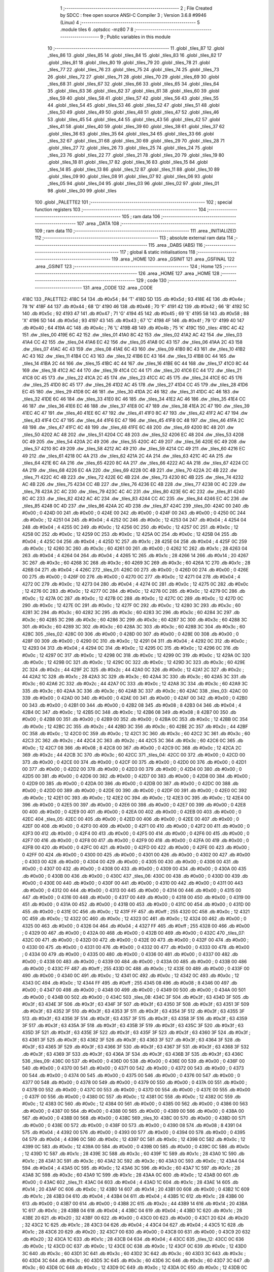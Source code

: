                               1 ;--------------------------------------------------------
                              2 ; File Created by SDCC : free open source ANSI-C Compiler
                              3 ; Version 3.6.8 #9946 (Linux)
                              4 ;--------------------------------------------------------
                              5 	.module tiles
                              6 	.optsdcc -mz80
                              7 	
                              8 ;--------------------------------------------------------
                              9 ; Public variables in this module
                             10 ;--------------------------------------------------------
                             11 	.globl _tiles_87
                             12 	.globl _tiles_86
                             13 	.globl _tiles_85
                             14 	.globl _tiles_84
                             15 	.globl _tiles_83
                             16 	.globl _tiles_82
                             17 	.globl _tiles_81
                             18 	.globl _tiles_80
                             19 	.globl _tiles_79
                             20 	.globl _tiles_78
                             21 	.globl _tiles_77
                             22 	.globl _tiles_76
                             23 	.globl _tiles_75
                             24 	.globl _tiles_74
                             25 	.globl _tiles_73
                             26 	.globl _tiles_72
                             27 	.globl _tiles_71
                             28 	.globl _tiles_70
                             29 	.globl _tiles_69
                             30 	.globl _tiles_68
                             31 	.globl _tiles_67
                             32 	.globl _tiles_66
                             33 	.globl _tiles_65
                             34 	.globl _tiles_64
                             35 	.globl _tiles_63
                             36 	.globl _tiles_62
                             37 	.globl _tiles_61
                             38 	.globl _tiles_60
                             39 	.globl _tiles_59
                             40 	.globl _tiles_58
                             41 	.globl _tiles_57
                             42 	.globl _tiles_56
                             43 	.globl _tiles_55
                             44 	.globl _tiles_54
                             45 	.globl _tiles_53
                             46 	.globl _tiles_52
                             47 	.globl _tiles_51
                             48 	.globl _tiles_50
                             49 	.globl _tiles_49
                             50 	.globl _tiles_48
                             51 	.globl _tiles_47
                             52 	.globl _tiles_46
                             53 	.globl _tiles_45
                             54 	.globl _tiles_44
                             55 	.globl _tiles_43
                             56 	.globl _tiles_42
                             57 	.globl _tiles_41
                             58 	.globl _tiles_40
                             59 	.globl _tiles_39
                             60 	.globl _tiles_38
                             61 	.globl _tiles_37
                             62 	.globl _tiles_36
                             63 	.globl _tiles_35
                             64 	.globl _tiles_34
                             65 	.globl _tiles_33
                             66 	.globl _tiles_32
                             67 	.globl _tiles_31
                             68 	.globl _tiles_30
                             69 	.globl _tiles_29
                             70 	.globl _tiles_28
                             71 	.globl _tiles_27
                             72 	.globl _tiles_26
                             73 	.globl _tiles_25
                             74 	.globl _tiles_24
                             75 	.globl _tiles_23
                             76 	.globl _tiles_22
                             77 	.globl _tiles_21
                             78 	.globl _tiles_20
                             79 	.globl _tiles_19
                             80 	.globl _tiles_18
                             81 	.globl _tiles_17
                             82 	.globl _tiles_16
                             83 	.globl _tiles_15
                             84 	.globl _tiles_14
                             85 	.globl _tiles_13
                             86 	.globl _tiles_12
                             87 	.globl _tiles_11
                             88 	.globl _tiles_10
                             89 	.globl _tiles_09
                             90 	.globl _tiles_08
                             91 	.globl _tiles_07
                             92 	.globl _tiles_06
                             93 	.globl _tiles_05
                             94 	.globl _tiles_04
                             95 	.globl _tiles_03
                             96 	.globl _tiles_02
                             97 	.globl _tiles_01
                             98 	.globl _tiles_00
                             99 	.globl _tiles
                            100 	.globl _PALETTE2
                            101 ;--------------------------------------------------------
                            102 ; special function registers
                            103 ;--------------------------------------------------------
                            104 ;--------------------------------------------------------
                            105 ; ram data
                            106 ;--------------------------------------------------------
                            107 	.area _DATA
                            108 ;--------------------------------------------------------
                            109 ; ram data
                            110 ;--------------------------------------------------------
                            111 	.area _INITIALIZED
                            112 ;--------------------------------------------------------
                            113 ; absolute external ram data
                            114 ;--------------------------------------------------------
                            115 	.area _DABS (ABS)
                            116 ;--------------------------------------------------------
                            117 ; global & static initialisations
                            118 ;--------------------------------------------------------
                            119 	.area _HOME
                            120 	.area _GSINIT
                            121 	.area _GSFINAL
                            122 	.area _GSINIT
                            123 ;--------------------------------------------------------
                            124 ; Home
                            125 ;--------------------------------------------------------
                            126 	.area _HOME
                            127 	.area _HOME
                            128 ;--------------------------------------------------------
                            129 ; code
                            130 ;--------------------------------------------------------
                            131 	.area _CODE
                            132 	.area _CODE
   418C                     133 _PALETTE2:
   418C 54                  134 	.db #0x54	; 84	'T'
   418D 5D                  135 	.db #0x5d	; 93
   418E 4E                  136 	.db #0x4e	; 78	'N'
   418F 44                  137 	.db #0x44	; 68	'D'
   4190 46                  138 	.db #0x46	; 70	'F'
   4191 42                  139 	.db #0x42	; 66	'B'
   4192 5C                  140 	.db #0x5c	; 92
   4193 47                  141 	.db #0x47	; 71	'G'
   4194 45                  142 	.db #0x45	; 69	'E'
   4195 58                  143 	.db #0x58	; 88	'X'
   4196 5D                  144 	.db #0x5d	; 93
   4197 43                  145 	.db #0x43	; 67	'C'
   4198 4F                  146 	.db #0x4f	; 79	'O'
   4199 40                  147 	.db #0x40	; 64
   419A 4C                  148 	.db #0x4c	; 76	'L'
   419B 4B                  149 	.db #0x4b	; 75	'K'
   419C                     150 _tiles:
   419C 4C 42               151 	.dw _tiles_00
   419E 6C 42               152 	.dw _tiles_01
   41A0 8C 42               153 	.dw _tiles_02
   41A2 AC 42               154 	.dw _tiles_03
   41A4 CC 42               155 	.dw _tiles_04
   41A6 EC 42               156 	.dw _tiles_05
   41A8 0C 43               157 	.dw _tiles_06
   41AA 2C 43               158 	.dw _tiles_07
   41AC 4C 43               159 	.dw _tiles_08
   41AE 6C 43               160 	.dw _tiles_09
   41B0 8C 43               161 	.dw _tiles_10
   41B2 AC 43               162 	.dw _tiles_11
   41B4 CC 43               163 	.dw _tiles_12
   41B6 EC 43               164 	.dw _tiles_13
   41B8 0C 44               165 	.dw _tiles_14
   41BA 2C 44               166 	.dw _tiles_15
   41BC 4C 44               167 	.dw _tiles_16
   41BE 6C 44               168 	.dw _tiles_17
   41C0 8C 44               169 	.dw _tiles_18
   41C2 AC 44               170 	.dw _tiles_19
   41C4 CC 44               171 	.dw _tiles_20
   41C6 EC 44               172 	.dw _tiles_21
   41C8 0C 45               173 	.dw _tiles_22
   41CA 2C 45               174 	.dw _tiles_23
   41CC 4C 45               175 	.dw _tiles_24
   41CE 6C 45               176 	.dw _tiles_25
   41D0 8C 45               177 	.dw _tiles_26
   41D2 AC 45               178 	.dw _tiles_27
   41D4 CC 45               179 	.dw _tiles_28
   41D6 EC 45               180 	.dw _tiles_29
   41D8 0C 46               181 	.dw _tiles_30
   41DA 2C 46               182 	.dw _tiles_31
   41DC 4C 46               183 	.dw _tiles_32
   41DE 6C 46               184 	.dw _tiles_33
   41E0 8C 46               185 	.dw _tiles_34
   41E2 AC 46               186 	.dw _tiles_35
   41E4 CC 46               187 	.dw _tiles_36
   41E6 EC 46               188 	.dw _tiles_37
   41E8 0C 47               189 	.dw _tiles_38
   41EA 2C 47               190 	.dw _tiles_39
   41EC 4C 47               191 	.dw _tiles_40
   41EE 6C 47               192 	.dw _tiles_41
   41F0 8C 47               193 	.dw _tiles_42
   41F2 AC 47               194 	.dw _tiles_43
   41F4 CC 47               195 	.dw _tiles_44
   41F6 EC 47               196 	.dw _tiles_45
   41F8 0C 48               197 	.dw _tiles_46
   41FA 2C 48               198 	.dw _tiles_47
   41FC 4C 48               199 	.dw _tiles_48
   41FE 6C 48               200 	.dw _tiles_49
   4200 8C 48               201 	.dw _tiles_50
   4202 AC 48               202 	.dw _tiles_51
   4204 CC 48               203 	.dw _tiles_52
   4206 EC 48               204 	.dw _tiles_53
   4208 0C 49               205 	.dw _tiles_54
   420A 2C 49               206 	.dw _tiles_55
   420C 4C 49               207 	.dw _tiles_56
   420E 6C 49               208 	.dw _tiles_57
   4210 8C 49               209 	.dw _tiles_58
   4212 AC 49               210 	.dw _tiles_59
   4214 CC 49               211 	.dw _tiles_60
   4216 EC 49               212 	.dw _tiles_61
   4218 0C 4A               213 	.dw _tiles_62
   421A 2C 4A               214 	.dw _tiles_63
   421C 4C 4A               215 	.dw _tiles_64
   421E 6C 4A               216 	.dw _tiles_65
   4220 8C 4A               217 	.dw _tiles_66
   4222 AC 4A               218 	.dw _tiles_67
   4224 CC 4A               219 	.dw _tiles_68
   4226 EC 4A               220 	.dw _tiles_69
   4228 0C 4B               221 	.dw _tiles_70
   422A 2C 4B               222 	.dw _tiles_71
   422C 4C 4B               223 	.dw _tiles_72
   422E 6C 4B               224 	.dw _tiles_73
   4230 8C 4B               225 	.dw _tiles_74
   4232 AC 4B               226 	.dw _tiles_75
   4234 CC 4B               227 	.dw _tiles_76
   4236 EC 4B               228 	.dw _tiles_77
   4238 0C 4C               229 	.dw _tiles_78
   423A 2C 4C               230 	.dw _tiles_79
   423C 4C 4C               231 	.dw _tiles_80
   423E 6C 4C               232 	.dw _tiles_81
   4240 8C 4C               233 	.dw _tiles_82
   4242 AC 4C               234 	.dw _tiles_83
   4244 CC 4C               235 	.dw _tiles_84
   4246 EC 4C               236 	.dw _tiles_85
   4248 0C 4D               237 	.dw _tiles_86
   424A 2C 4D               238 	.dw _tiles_87
   424C                     239 _tiles_00:
   424C 00                  240 	.db #0x00	; 0
   424D 00                  241 	.db #0x00	; 0
   424E 00                  242 	.db #0x00	; 0
   424F 00                  243 	.db #0x00	; 0
   4250 0C                  244 	.db #0x0c	; 12
   4251 04                  245 	.db #0x04	; 4
   4252 0C                  246 	.db #0x0c	; 12
   4253 04                  247 	.db #0x04	; 4
   4254 04                  248 	.db #0x04	; 4
   4255 0C                  249 	.db #0x0c	; 12
   4256 0C                  250 	.db #0x0c	; 12
   4257 0C                  251 	.db #0x0c	; 12
   4258 0C                  252 	.db #0x0c	; 12
   4259 0C                  253 	.db #0x0c	; 12
   425A 0C                  254 	.db #0x0c	; 12
   425B 04                  255 	.db #0x04	; 4
   425C 04                  256 	.db #0x04	; 4
   425D 1C                  257 	.db #0x1c	; 28
   425E 04                  258 	.db #0x04	; 4
   425F 0C                  259 	.db #0x0c	; 12
   4260 3C                  260 	.db #0x3c	; 60
   4261 00                  261 	.db #0x00	; 0
   4262 1C                  262 	.db #0x1c	; 28
   4263 04                  263 	.db #0x04	; 4
   4264 04                  264 	.db #0x04	; 4
   4265 1C                  265 	.db #0x1c	; 28
   4266 14                  266 	.db #0x14	; 20
   4267 3C                  267 	.db #0x3c	; 60
   4268 3C                  268 	.db #0x3c	; 60
   4269 3C                  269 	.db #0x3c	; 60
   426A 1C                  270 	.db #0x1c	; 28
   426B 04                  271 	.db #0x04	; 4
   426C                     272 _tiles_01:
   426C 00                  273 	.db #0x00	; 0
   426D 00                  274 	.db #0x00	; 0
   426E 00                  275 	.db #0x00	; 0
   426F 00                  276 	.db #0x00	; 0
   4270 0C                  277 	.db #0x0c	; 12
   4271 04                  278 	.db #0x04	; 4
   4272 0C                  279 	.db #0x0c	; 12
   4273 04                  280 	.db #0x04	; 4
   4274 0C                  281 	.db #0x0c	; 12
   4275 0C                  282 	.db #0x0c	; 12
   4276 0C                  283 	.db #0x0c	; 12
   4277 0C                  284 	.db #0x0c	; 12
   4278 0C                  285 	.db #0x0c	; 12
   4279 0C                  286 	.db #0x0c	; 12
   427A 0C                  287 	.db #0x0c	; 12
   427B 0C                  288 	.db #0x0c	; 12
   427C 0C                  289 	.db #0x0c	; 12
   427D 0C                  290 	.db #0x0c	; 12
   427E 0C                  291 	.db #0x0c	; 12
   427F 0C                  292 	.db #0x0c	; 12
   4280 3C                  293 	.db #0x3c	; 60
   4281 3C                  294 	.db #0x3c	; 60
   4282 3C                  295 	.db #0x3c	; 60
   4283 3C                  296 	.db #0x3c	; 60
   4284 3C                  297 	.db #0x3c	; 60
   4285 3C                  298 	.db #0x3c	; 60
   4286 3C                  299 	.db #0x3c	; 60
   4287 3C                  300 	.db #0x3c	; 60
   4288 3C                  301 	.db #0x3c	; 60
   4289 3C                  302 	.db #0x3c	; 60
   428A 3C                  303 	.db #0x3c	; 60
   428B 3C                  304 	.db #0x3c	; 60
   428C                     305 _tiles_02:
   428C 00                  306 	.db #0x00	; 0
   428D 00                  307 	.db #0x00	; 0
   428E 00                  308 	.db #0x00	; 0
   428F 00                  309 	.db #0x00	; 0
   4290 0C                  310 	.db #0x0c	; 12
   4291 04                  311 	.db #0x04	; 4
   4292 0C                  312 	.db #0x0c	; 12
   4293 04                  313 	.db #0x04	; 4
   4294 0C                  314 	.db #0x0c	; 12
   4295 0C                  315 	.db #0x0c	; 12
   4296 0C                  316 	.db #0x0c	; 12
   4297 0C                  317 	.db #0x0c	; 12
   4298 0C                  318 	.db #0x0c	; 12
   4299 0C                  319 	.db #0x0c	; 12
   429A 0C                  320 	.db #0x0c	; 12
   429B 0C                  321 	.db #0x0c	; 12
   429C 0C                  322 	.db #0x0c	; 12
   429D 3C                  323 	.db #0x3c	; 60
   429E 2C                  324 	.db #0x2c	; 44
   429F 2C                  325 	.db #0x2c	; 44
   42A0 0C                  326 	.db #0x0c	; 12
   42A1 2C                  327 	.db #0x2c	; 44
   42A2 1C                  328 	.db #0x1c	; 28
   42A3 3C                  329 	.db #0x3c	; 60
   42A4 3C                  330 	.db #0x3c	; 60
   42A5 3C                  331 	.db #0x3c	; 60
   42A6 2C                  332 	.db #0x2c	; 44
   42A7 0C                  333 	.db #0x0c	; 12
   42A8 3C                  334 	.db #0x3c	; 60
   42A9 3C                  335 	.db #0x3c	; 60
   42AA 3C                  336 	.db #0x3c	; 60
   42AB 3C                  337 	.db #0x3c	; 60
   42AC                     338 _tiles_03:
   42AC 00                  339 	.db #0x00	; 0
   42AD 00                  340 	.db #0x00	; 0
   42AE 00                  341 	.db #0x00	; 0
   42AF 00                  342 	.db #0x00	; 0
   42B0 00                  343 	.db #0x00	; 0
   42B1 00                  344 	.db #0x00	; 0
   42B2 08                  345 	.db #0x08	; 8
   42B3 04                  346 	.db #0x04	; 4
   42B4 0C                  347 	.db #0x0c	; 12
   42B5 0C                  348 	.db #0x0c	; 12
   42B6 08                  349 	.db #0x08	; 8
   42B7 00                  350 	.db #0x00	; 0
   42B8 00                  351 	.db #0x00	; 0
   42B9 00                  352 	.db #0x00	; 0
   42BA 0C                  353 	.db #0x0c	; 12
   42BB 0C                  354 	.db #0x0c	; 12
   42BC 2C                  355 	.db #0x2c	; 44
   42BD 3C                  356 	.db #0x3c	; 60
   42BE 2C                  357 	.db #0x2c	; 44
   42BF 0C                  358 	.db #0x0c	; 12
   42C0 0C                  359 	.db #0x0c	; 12
   42C1 3C                  360 	.db #0x3c	; 60
   42C2 3C                  361 	.db #0x3c	; 60
   42C3 2C                  362 	.db #0x2c	; 44
   42C4 2C                  363 	.db #0x2c	; 44
   42C5 3C                  364 	.db #0x3c	; 60
   42C6 0C                  365 	.db #0x0c	; 12
   42C7 08                  366 	.db #0x08	; 8
   42C8 00                  367 	.db #0x00	; 0
   42C9 0C                  368 	.db #0x0c	; 12
   42CA 2C                  369 	.db #0x2c	; 44
   42CB 3C                  370 	.db #0x3c	; 60
   42CC                     371 _tiles_04:
   42CC 00                  372 	.db #0x00	; 0
   42CD 00                  373 	.db #0x00	; 0
   42CE 00                  374 	.db #0x00	; 0
   42CF 00                  375 	.db #0x00	; 0
   42D0 00                  376 	.db #0x00	; 0
   42D1 00                  377 	.db #0x00	; 0
   42D2 00                  378 	.db #0x00	; 0
   42D3 00                  379 	.db #0x00	; 0
   42D4 00                  380 	.db #0x00	; 0
   42D5 00                  381 	.db #0x00	; 0
   42D6 00                  382 	.db #0x00	; 0
   42D7 00                  383 	.db #0x00	; 0
   42D8 00                  384 	.db #0x00	; 0
   42D9 00                  385 	.db #0x00	; 0
   42DA 00                  386 	.db #0x00	; 0
   42DB 00                  387 	.db #0x00	; 0
   42DC 00                  388 	.db #0x00	; 0
   42DD 00                  389 	.db #0x00	; 0
   42DE 00                  390 	.db #0x00	; 0
   42DF 00                  391 	.db #0x00	; 0
   42E0 0C                  392 	.db #0x0c	; 12
   42E1 0C                  393 	.db #0x0c	; 12
   42E2 0C                  394 	.db #0x0c	; 12
   42E3 0C                  395 	.db #0x0c	; 12
   42E4 00                  396 	.db #0x00	; 0
   42E5 00                  397 	.db #0x00	; 0
   42E6 00                  398 	.db #0x00	; 0
   42E7 00                  399 	.db #0x00	; 0
   42E8 00                  400 	.db #0x00	; 0
   42E9 00                  401 	.db #0x00	; 0
   42EA 00                  402 	.db #0x00	; 0
   42EB 00                  403 	.db #0x00	; 0
   42EC                     404 _tiles_05:
   42EC 00                  405 	.db #0x00	; 0
   42ED 00                  406 	.db #0x00	; 0
   42EE 00                  407 	.db #0x00	; 0
   42EF 00                  408 	.db #0x00	; 0
   42F0 00                  409 	.db #0x00	; 0
   42F1 00                  410 	.db #0x00	; 0
   42F2 00                  411 	.db #0x00	; 0
   42F3 00                  412 	.db #0x00	; 0
   42F4 00                  413 	.db #0x00	; 0
   42F5 00                  414 	.db #0x00	; 0
   42F6 00                  415 	.db #0x00	; 0
   42F7 00                  416 	.db #0x00	; 0
   42F8 00                  417 	.db #0x00	; 0
   42F9 00                  418 	.db #0x00	; 0
   42FA 00                  419 	.db #0x00	; 0
   42FB 00                  420 	.db #0x00	; 0
   42FC 00                  421 	.db #0x00	; 0
   42FD 00                  422 	.db #0x00	; 0
   42FE 00                  423 	.db #0x00	; 0
   42FF 00                  424 	.db #0x00	; 0
   4300 00                  425 	.db #0x00	; 0
   4301 00                  426 	.db #0x00	; 0
   4302 00                  427 	.db #0x00	; 0
   4303 00                  428 	.db #0x00	; 0
   4304 00                  429 	.db #0x00	; 0
   4305 00                  430 	.db #0x00	; 0
   4306 00                  431 	.db #0x00	; 0
   4307 00                  432 	.db #0x00	; 0
   4308 00                  433 	.db #0x00	; 0
   4309 00                  434 	.db #0x00	; 0
   430A 00                  435 	.db #0x00	; 0
   430B 00                  436 	.db #0x00	; 0
   430C                     437 _tiles_06:
   430C 00                  438 	.db #0x00	; 0
   430D 00                  439 	.db #0x00	; 0
   430E 00                  440 	.db #0x00	; 0
   430F 00                  441 	.db #0x00	; 0
   4310 00                  442 	.db #0x00	; 0
   4311 00                  443 	.db #0x00	; 0
   4312 00                  444 	.db #0x00	; 0
   4313 00                  445 	.db #0x00	; 0
   4314 00                  446 	.db #0x00	; 0
   4315 00                  447 	.db #0x00	; 0
   4316 00                  448 	.db #0x00	; 0
   4317 00                  449 	.db #0x00	; 0
   4318 00                  450 	.db #0x00	; 0
   4319 00                  451 	.db #0x00	; 0
   431A 00                  452 	.db #0x00	; 0
   431B 00                  453 	.db #0x00	; 0
   431C 00                  454 	.db #0x00	; 0
   431D 00                  455 	.db #0x00	; 0
   431E 0C                  456 	.db #0x0c	; 12
   431F FF                  457 	.db #0xff	; 255
   4320 0C                  458 	.db #0x0c	; 12
   4321 0C                  459 	.db #0x0c	; 12
   4322 0C                  460 	.db #0x0c	; 12
   4323 0C                  461 	.db #0x0c	; 12
   4324 00                  462 	.db #0x00	; 0
   4325 00                  463 	.db #0x00	; 0
   4326 04                  464 	.db #0x04	; 4
   4327 FF                  465 	.db #0xff	; 255
   4328 00                  466 	.db #0x00	; 0
   4329 00                  467 	.db #0x00	; 0
   432A 00                  468 	.db #0x00	; 0
   432B 00                  469 	.db #0x00	; 0
   432C                     470 _tiles_07:
   432C 00                  471 	.db #0x00	; 0
   432D 00                  472 	.db #0x00	; 0
   432E 00                  473 	.db #0x00	; 0
   432F 00                  474 	.db #0x00	; 0
   4330 00                  475 	.db #0x00	; 0
   4331 00                  476 	.db #0x00	; 0
   4332 00                  477 	.db #0x00	; 0
   4333 00                  478 	.db #0x00	; 0
   4334 00                  479 	.db #0x00	; 0
   4335 00                  480 	.db #0x00	; 0
   4336 00                  481 	.db #0x00	; 0
   4337 00                  482 	.db #0x00	; 0
   4338 00                  483 	.db #0x00	; 0
   4339 00                  484 	.db #0x00	; 0
   433A 00                  485 	.db #0x00	; 0
   433B 00                  486 	.db #0x00	; 0
   433C FF                  487 	.db #0xff	; 255
   433D 0C                  488 	.db #0x0c	; 12
   433E 00                  489 	.db #0x00	; 0
   433F 00                  490 	.db #0x00	; 0
   4340 0C                  491 	.db #0x0c	; 12
   4341 0C                  492 	.db #0x0c	; 12
   4342 0C                  493 	.db #0x0c	; 12
   4343 0C                  494 	.db #0x0c	; 12
   4344 FF                  495 	.db #0xff	; 255
   4345 08                  496 	.db #0x08	; 8
   4346 00                  497 	.db #0x00	; 0
   4347 00                  498 	.db #0x00	; 0
   4348 00                  499 	.db #0x00	; 0
   4349 00                  500 	.db #0x00	; 0
   434A 00                  501 	.db #0x00	; 0
   434B 00                  502 	.db #0x00	; 0
   434C                     503 _tiles_08:
   434C 3F                  504 	.db #0x3f	; 63
   434D 3F                  505 	.db #0x3f	; 63
   434E 3F                  506 	.db #0x3f	; 63
   434F 3F                  507 	.db #0x3f	; 63
   4350 3F                  508 	.db #0x3f	; 63
   4351 3F                  509 	.db #0x3f	; 63
   4352 3F                  510 	.db #0x3f	; 63
   4353 3F                  511 	.db #0x3f	; 63
   4354 3F                  512 	.db #0x3f	; 63
   4355 3F                  513 	.db #0x3f	; 63
   4356 3F                  514 	.db #0x3f	; 63
   4357 3F                  515 	.db #0x3f	; 63
   4358 3F                  516 	.db #0x3f	; 63
   4359 3F                  517 	.db #0x3f	; 63
   435A 3F                  518 	.db #0x3f	; 63
   435B 3F                  519 	.db #0x3f	; 63
   435C 3F                  520 	.db #0x3f	; 63
   435D 3F                  521 	.db #0x3f	; 63
   435E 3F                  522 	.db #0x3f	; 63
   435F 3F                  523 	.db #0x3f	; 63
   4360 3F                  524 	.db #0x3f	; 63
   4361 3F                  525 	.db #0x3f	; 63
   4362 3F                  526 	.db #0x3f	; 63
   4363 3F                  527 	.db #0x3f	; 63
   4364 3F                  528 	.db #0x3f	; 63
   4365 3F                  529 	.db #0x3f	; 63
   4366 3F                  530 	.db #0x3f	; 63
   4367 3F                  531 	.db #0x3f	; 63
   4368 3F                  532 	.db #0x3f	; 63
   4369 3F                  533 	.db #0x3f	; 63
   436A 3F                  534 	.db #0x3f	; 63
   436B 3F                  535 	.db #0x3f	; 63
   436C                     536 _tiles_09:
   436C 00                  537 	.db #0x00	; 0
   436D 00                  538 	.db #0x00	; 0
   436E 00                  539 	.db #0x00	; 0
   436F 00                  540 	.db #0x00	; 0
   4370 00                  541 	.db #0x00	; 0
   4371 00                  542 	.db #0x00	; 0
   4372 00                  543 	.db #0x00	; 0
   4373 00                  544 	.db #0x00	; 0
   4374 00                  545 	.db #0x00	; 0
   4375 00                  546 	.db #0x00	; 0
   4376 00                  547 	.db #0x00	; 0
   4377 00                  548 	.db #0x00	; 0
   4378 00                  549 	.db #0x00	; 0
   4379 00                  550 	.db #0x00	; 0
   437A 00                  551 	.db #0x00	; 0
   437B 00                  552 	.db #0x00	; 0
   437C 00                  553 	.db #0x00	; 0
   437D 00                  554 	.db #0x00	; 0
   437E 00                  555 	.db #0x00	; 0
   437F 00                  556 	.db #0x00	; 0
   4380 0C                  557 	.db #0x0c	; 12
   4381 0C                  558 	.db #0x0c	; 12
   4382 0C                  559 	.db #0x0c	; 12
   4383 0C                  560 	.db #0x0c	; 12
   4384 00                  561 	.db #0x00	; 0
   4385 00                  562 	.db #0x00	; 0
   4386 00                  563 	.db #0x00	; 0
   4387 00                  564 	.db #0x00	; 0
   4388 00                  565 	.db #0x00	; 0
   4389 00                  566 	.db #0x00	; 0
   438A 00                  567 	.db #0x00	; 0
   438B 00                  568 	.db #0x00	; 0
   438C                     569 _tiles_10:
   438C 00                  570 	.db #0x00	; 0
   438D 00                  571 	.db #0x00	; 0
   438E 00                  572 	.db #0x00	; 0
   438F 00                  573 	.db #0x00	; 0
   4390 08                  574 	.db #0x08	; 8
   4391 04                  575 	.db #0x04	; 4
   4392 00                  576 	.db #0x00	; 0
   4393 00                  577 	.db #0x00	; 0
   4394 00                  578 	.db #0x00	; 0
   4395 04                  579 	.db #0x04	; 4
   4396 0C                  580 	.db #0x0c	; 12
   4397 0C                  581 	.db #0x0c	; 12
   4398 0C                  582 	.db #0x0c	; 12
   4399 0C                  583 	.db #0x0c	; 12
   439A 00                  584 	.db #0x00	; 0
   439B 00                  585 	.db #0x00	; 0
   439C 0C                  586 	.db #0x0c	; 12
   439D 1C                  587 	.db #0x1c	; 28
   439E 3C                  588 	.db #0x3c	; 60
   439F 1C                  589 	.db #0x1c	; 28
   43A0 1C                  590 	.db #0x1c	; 28
   43A1 3C                  591 	.db #0x3c	; 60
   43A2 3C                  592 	.db #0x3c	; 60
   43A3 0C                  593 	.db #0x0c	; 12
   43A4 04                  594 	.db #0x04	; 4
   43A5 0C                  595 	.db #0x0c	; 12
   43A6 3C                  596 	.db #0x3c	; 60
   43A7 1C                  597 	.db #0x1c	; 28
   43A8 3C                  598 	.db #0x3c	; 60
   43A9 1C                  599 	.db #0x1c	; 28
   43AA 0C                  600 	.db #0x0c	; 12
   43AB 00                  601 	.db #0x00	; 0
   43AC                     602 _tiles_11:
   43AC 04                  603 	.db #0x04	; 4
   43AD 1C                  604 	.db #0x1c	; 28
   43AE 14                  605 	.db #0x14	; 20
   43AF 0C                  606 	.db #0x0c	; 12
   43B0 14                  607 	.db #0x14	; 20
   43B1 00                  608 	.db #0x00	; 0
   43B2 1C                  609 	.db #0x1c	; 28
   43B3 04                  610 	.db #0x04	; 4
   43B4 04                  611 	.db #0x04	; 4
   43B5 1C                  612 	.db #0x1c	; 28
   43B6 00                  613 	.db #0x00	; 0
   43B7 00                  614 	.db #0x00	; 0
   43B8 2C                  615 	.db #0x2c	; 44
   43B9 14                  616 	.db #0x14	; 20
   43BA 1C                  617 	.db #0x1c	; 28
   43BB 04                  618 	.db #0x04	; 4
   43BC 04                  619 	.db #0x04	; 4
   43BD 1C                  620 	.db #0x1c	; 28
   43BE 20                  621 	.db #0x20	; 32
   43BF 00                  622 	.db #0x00	; 0
   43C0 00                  623 	.db #0x00	; 0
   43C1 20                  624 	.db #0x20	; 32
   43C2 1C                  625 	.db #0x1c	; 28
   43C3 04                  626 	.db #0x04	; 4
   43C4 04                  627 	.db #0x04	; 4
   43C5 1C                  628 	.db #0x1c	; 28
   43C6 20                  629 	.db #0x20	; 32
   43C7 00                  630 	.db #0x00	; 0
   43C8 00                  631 	.db #0x00	; 0
   43C9 20                  632 	.db #0x20	; 32
   43CA 1C                  633 	.db #0x1c	; 28
   43CB 04                  634 	.db #0x04	; 4
   43CC                     635 _tiles_12:
   43CC 0C                  636 	.db #0x0c	; 12
   43CD 0C                  637 	.db #0x0c	; 12
   43CE 0C                  638 	.db #0x0c	; 12
   43CF 0C                  639 	.db #0x0c	; 12
   43D0 3C                  640 	.db #0x3c	; 60
   43D1 3C                  641 	.db #0x3c	; 60
   43D2 3C                  642 	.db #0x3c	; 60
   43D3 3C                  643 	.db #0x3c	; 60
   43D4 3C                  644 	.db #0x3c	; 60
   43D5 3C                  645 	.db #0x3c	; 60
   43D6 3C                  646 	.db #0x3c	; 60
   43D7 3C                  647 	.db #0x3c	; 60
   43D8 0C                  648 	.db #0x0c	; 12
   43D9 0C                  649 	.db #0x0c	; 12
   43DA 0C                  650 	.db #0x0c	; 12
   43DB 0C                  651 	.db #0x0c	; 12
   43DC 14                  652 	.db #0x14	; 20
   43DD 3C                  653 	.db #0x3c	; 60
   43DE 3C                  654 	.db #0x3c	; 60
   43DF 3C                  655 	.db #0x3c	; 60
   43E0 00                  656 	.db #0x00	; 0
   43E1 00                  657 	.db #0x00	; 0
   43E2 00                  658 	.db #0x00	; 0
   43E3 00                  659 	.db #0x00	; 0
   43E4 14                  660 	.db #0x14	; 20
   43E5 3C                  661 	.db #0x3c	; 60
   43E6 3C                  662 	.db #0x3c	; 60
   43E7 3C                  663 	.db #0x3c	; 60
   43E8 3C                  664 	.db #0x3c	; 60
   43E9 3C                  665 	.db #0x3c	; 60
   43EA 3C                  666 	.db #0x3c	; 60
   43EB 3C                  667 	.db #0x3c	; 60
   43EC                     668 _tiles_13:
   43EC 0C                  669 	.db #0x0c	; 12
   43ED 2C                  670 	.db #0x2c	; 44
   43EE 3C                  671 	.db #0x3c	; 60
   43EF 3C                  672 	.db #0x3c	; 60
   43F0 0C                  673 	.db #0x0c	; 12
   43F1 0C                  674 	.db #0x0c	; 12
   43F2 1C                  675 	.db #0x1c	; 28
   43F3 3C                  676 	.db #0x3c	; 60
   43F4 3C                  677 	.db #0x3c	; 60
   43F5 1C                  678 	.db #0x1c	; 28
   43F6 0C                  679 	.db #0x0c	; 12
   43F7 0C                  680 	.db #0x0c	; 12
   43F8 3C                  681 	.db #0x3c	; 60
   43F9 3C                  682 	.db #0x3c	; 60
   43FA 2C                  683 	.db #0x2c	; 44
   43FB 0C                  684 	.db #0x0c	; 12
   43FC 3C                  685 	.db #0x3c	; 60
   43FD 3C                  686 	.db #0x3c	; 60
   43FE 3C                  687 	.db #0x3c	; 60
   43FF 3C                  688 	.db #0x3c	; 60
   4400 00                  689 	.db #0x00	; 0
   4401 00                  690 	.db #0x00	; 0
   4402 00                  691 	.db #0x00	; 0
   4403 00                  692 	.db #0x00	; 0
   4404 3C                  693 	.db #0x3c	; 60
   4405 3C                  694 	.db #0x3c	; 60
   4406 0C                  695 	.db #0x0c	; 12
   4407 0C                  696 	.db #0x0c	; 12
   4408 3C                  697 	.db #0x3c	; 60
   4409 3C                  698 	.db #0x3c	; 60
   440A 2C                  699 	.db #0x2c	; 44
   440B 3C                  700 	.db #0x3c	; 60
   440C                     701 _tiles_14:
   440C 3C                  702 	.db #0x3c	; 60
   440D 3C                  703 	.db #0x3c	; 60
   440E 3C                  704 	.db #0x3c	; 60
   440F 2C                  705 	.db #0x2c	; 44
   4410 3C                  706 	.db #0x3c	; 60
   4411 2C                  707 	.db #0x2c	; 44
   4412 2C                  708 	.db #0x2c	; 44
   4413 0C                  709 	.db #0x0c	; 12
   4414 0C                  710 	.db #0x0c	; 12
   4415 2C                  711 	.db #0x2c	; 44
   4416 2C                  712 	.db #0x2c	; 44
   4417 0C                  713 	.db #0x0c	; 12
   4418 1C                  714 	.db #0x1c	; 28
   4419 2C                  715 	.db #0x2c	; 44
   441A 2C                  716 	.db #0x2c	; 44
   441B 3C                  717 	.db #0x3c	; 60
   441C 3C                  718 	.db #0x3c	; 60
   441D 3C                  719 	.db #0x3c	; 60
   441E 3C                  720 	.db #0x3c	; 60
   441F 3C                  721 	.db #0x3c	; 60
   4420 00                  722 	.db #0x00	; 0
   4421 00                  723 	.db #0x00	; 0
   4422 00                  724 	.db #0x00	; 0
   4423 00                  725 	.db #0x00	; 0
   4424 0C                  726 	.db #0x0c	; 12
   4425 3D                  727 	.db #0x3d	; 61
   4426 2C                  728 	.db #0x2c	; 44
   4427 0C                  729 	.db #0x0c	; 12
   4428 3C                  730 	.db #0x3c	; 60
   4429 3C                  731 	.db #0x3c	; 60
   442A 2C                  732 	.db #0x2c	; 44
   442B 3C                  733 	.db #0x3c	; 60
   442C                     734 _tiles_15:
   442C 0C                  735 	.db #0x0c	; 12
   442D 0C                  736 	.db #0x0c	; 12
   442E 0C                  737 	.db #0x0c	; 12
   442F 0C                  738 	.db #0x0c	; 12
   4430 0C                  739 	.db #0x0c	; 12
   4431 0C                  740 	.db #0x0c	; 12
   4432 0C                  741 	.db #0x0c	; 12
   4433 0C                  742 	.db #0x0c	; 12
   4434 0C                  743 	.db #0x0c	; 12
   4435 0C                  744 	.db #0x0c	; 12
   4436 3C                  745 	.db #0x3c	; 60
   4437 3C                  746 	.db #0x3c	; 60
   4438 3C                  747 	.db #0x3c	; 60
   4439 3C                  748 	.db #0x3c	; 60
   443A 3C                  749 	.db #0x3c	; 60
   443B 3C                  750 	.db #0x3c	; 60
   443C 3C                  751 	.db #0x3c	; 60
   443D 3C                  752 	.db #0x3c	; 60
   443E 3C                  753 	.db #0x3c	; 60
   443F 3C                  754 	.db #0x3c	; 60
   4440 00                  755 	.db #0x00	; 0
   4441 00                  756 	.db #0x00	; 0
   4442 00                  757 	.db #0x00	; 0
   4443 00                  758 	.db #0x00	; 0
   4444 0C                  759 	.db #0x0c	; 12
   4445 0C                  760 	.db #0x0c	; 12
   4446 3C                  761 	.db #0x3c	; 60
   4447 3C                  762 	.db #0x3c	; 60
   4448 3C                  763 	.db #0x3c	; 60
   4449 3C                  764 	.db #0x3c	; 60
   444A 3C                  765 	.db #0x3c	; 60
   444B 3C                  766 	.db #0x3c	; 60
   444C                     767 _tiles_16:
   444C 0C                  768 	.db #0x0c	; 12
   444D 0C                  769 	.db #0x0c	; 12
   444E 0C                  770 	.db #0x0c	; 12
   444F 0C                  771 	.db #0x0c	; 12
   4450 0C                  772 	.db #0x0c	; 12
   4451 0C                  773 	.db #0x0c	; 12
   4452 0C                  774 	.db #0x0c	; 12
   4453 0C                  775 	.db #0x0c	; 12
   4454 0C                  776 	.db #0x0c	; 12
   4455 0C                  777 	.db #0x0c	; 12
   4456 0C                  778 	.db #0x0c	; 12
   4457 0C                  779 	.db #0x0c	; 12
   4458 3C                  780 	.db #0x3c	; 60
   4459 3C                  781 	.db #0x3c	; 60
   445A 3C                  782 	.db #0x3c	; 60
   445B 3C                  783 	.db #0x3c	; 60
   445C 3C                  784 	.db #0x3c	; 60
   445D 3C                  785 	.db #0x3c	; 60
   445E 3C                  786 	.db #0x3c	; 60
   445F 3C                  787 	.db #0x3c	; 60
   4460 00                  788 	.db #0x00	; 0
   4461 00                  789 	.db #0x00	; 0
   4462 00                  790 	.db #0x00	; 0
   4463 00                  791 	.db #0x00	; 0
   4464 0C                  792 	.db #0x0c	; 12
   4465 0C                  793 	.db #0x0c	; 12
   4466 0C                  794 	.db #0x0c	; 12
   4467 0C                  795 	.db #0x0c	; 12
   4468 3C                  796 	.db #0x3c	; 60
   4469 3C                  797 	.db #0x3c	; 60
   446A 3C                  798 	.db #0x3c	; 60
   446B 3C                  799 	.db #0x3c	; 60
   446C                     800 _tiles_17:
   446C 0C                  801 	.db #0x0c	; 12
   446D 0C                  802 	.db #0x0c	; 12
   446E 1C                  803 	.db #0x1c	; 28
   446F 3C                  804 	.db #0x3c	; 60
   4470 3C                  805 	.db #0x3c	; 60
   4471 3C                  806 	.db #0x3c	; 60
   4472 0C                  807 	.db #0x0c	; 12
   4473 0C                  808 	.db #0x0c	; 12
   4474 0C                  809 	.db #0x0c	; 12
   4475 0C                  810 	.db #0x0c	; 12
   4476 2C                  811 	.db #0x2c	; 44
   4477 0C                  812 	.db #0x0c	; 12
   4478 5D                  813 	.db #0x5d	; 93
   4479 3C                  814 	.db #0x3c	; 60
   447A 3C                  815 	.db #0x3c	; 60
   447B 3C                  816 	.db #0x3c	; 60
   447C 3C                  817 	.db #0x3c	; 60
   447D 3C                  818 	.db #0x3c	; 60
   447E 2C                  819 	.db #0x2c	; 44
   447F 75                  820 	.db #0x75	; 117	'u'
   4480 75                  821 	.db #0x75	; 117	'u'
   4481 04                  822 	.db #0x04	; 4
   4482 00                  823 	.db #0x00	; 0
   4483 00                  824 	.db #0x00	; 0
   4484 0C                  825 	.db #0x0c	; 12
   4485 0C                  826 	.db #0x0c	; 12
   4486 2C                  827 	.db #0x2c	; 44
   4487 30                  828 	.db #0x30	; 48	'0'
   4488 38                  829 	.db #0x38	; 56	'8'
   4489 2C                  830 	.db #0x2c	; 44
   448A 3C                  831 	.db #0x3c	; 60
   448B 3C                  832 	.db #0x3c	; 60
   448C                     833 _tiles_18:
   448C 3C                  834 	.db #0x3c	; 60
   448D 2C                  835 	.db #0x2c	; 44
   448E 0C                  836 	.db #0x0c	; 12
   448F 0C                  837 	.db #0x0c	; 12
   4490 0C                  838 	.db #0x0c	; 12
   4491 0C                  839 	.db #0x0c	; 12
   4492 3C                  840 	.db #0x3c	; 60
   4493 3C                  841 	.db #0x3c	; 60
   4494 0C                  842 	.db #0x0c	; 12
   4495 1C                  843 	.db #0x1c	; 28
   4496 0C                  844 	.db #0x0c	; 12
   4497 0C                  845 	.db #0x0c	; 12
   4498 3C                  846 	.db #0x3c	; 60
   4499 3C                  847 	.db #0x3c	; 60
   449A 3C                  848 	.db #0x3c	; 60
   449B AE                  849 	.db #0xae	; 174
   449C BA                  850 	.db #0xba	; 186
   449D 1C                  851 	.db #0x1c	; 28
   449E 3C                  852 	.db #0x3c	; 60
   449F 3C                  853 	.db #0x3c	; 60
   44A0 00                  854 	.db #0x00	; 0
   44A1 00                  855 	.db #0x00	; 0
   44A2 08                  856 	.db #0x08	; 8
   44A3 BA                  857 	.db #0xba	; 186
   44A4 30                  858 	.db #0x30	; 48	'0'
   44A5 1C                  859 	.db #0x1c	; 28
   44A6 0C                  860 	.db #0x0c	; 12
   44A7 0C                  861 	.db #0x0c	; 12
   44A8 3C                  862 	.db #0x3c	; 60
   44A9 3C                  863 	.db #0x3c	; 60
   44AA 1C                  864 	.db #0x1c	; 28
   44AB 34                  865 	.db #0x34	; 52	'4'
   44AC                     866 _tiles_19:
   44AC 0C                  867 	.db #0x0c	; 12
   44AD 0C                  868 	.db #0x0c	; 12
   44AE 0C                  869 	.db #0x0c	; 12
   44AF 0C                  870 	.db #0x0c	; 12
   44B0 0C                  871 	.db #0x0c	; 12
   44B1 0C                  872 	.db #0x0c	; 12
   44B2 0C                  873 	.db #0x0c	; 12
   44B3 0C                  874 	.db #0x0c	; 12
   44B4 0C                  875 	.db #0x0c	; 12
   44B5 0C                  876 	.db #0x0c	; 12
   44B6 0C                  877 	.db #0x0c	; 12
   44B7 0C                  878 	.db #0x0c	; 12
   44B8 3C                  879 	.db #0x3c	; 60
   44B9 3C                  880 	.db #0x3c	; 60
   44BA 3C                  881 	.db #0x3c	; 60
   44BB 3C                  882 	.db #0x3c	; 60
   44BC 3C                  883 	.db #0x3c	; 60
   44BD 3C                  884 	.db #0x3c	; 60
   44BE 3C                  885 	.db #0x3c	; 60
   44BF 3C                  886 	.db #0x3c	; 60
   44C0 00                  887 	.db #0x00	; 0
   44C1 00                  888 	.db #0x00	; 0
   44C2 00                  889 	.db #0x00	; 0
   44C3 00                  890 	.db #0x00	; 0
   44C4 0C                  891 	.db #0x0c	; 12
   44C5 0C                  892 	.db #0x0c	; 12
   44C6 0C                  893 	.db #0x0c	; 12
   44C7 0C                  894 	.db #0x0c	; 12
   44C8 3C                  895 	.db #0x3c	; 60
   44C9 3C                  896 	.db #0x3c	; 60
   44CA 3C                  897 	.db #0x3c	; 60
   44CB 3C                  898 	.db #0x3c	; 60
   44CC                     899 _tiles_20:
   44CC 0C                  900 	.db #0x0c	; 12
   44CD 0C                  901 	.db #0x0c	; 12
   44CE 0C                  902 	.db #0x0c	; 12
   44CF 0C                  903 	.db #0x0c	; 12
   44D0 0C                  904 	.db #0x0c	; 12
   44D1 0C                  905 	.db #0x0c	; 12
   44D2 0C                  906 	.db #0x0c	; 12
   44D3 0C                  907 	.db #0x0c	; 12
   44D4 3C                  908 	.db #0x3c	; 60
   44D5 3C                  909 	.db #0x3c	; 60
   44D6 0C                  910 	.db #0x0c	; 12
   44D7 0C                  911 	.db #0x0c	; 12
   44D8 3C                  912 	.db #0x3c	; 60
   44D9 3C                  913 	.db #0x3c	; 60
   44DA 3C                  914 	.db #0x3c	; 60
   44DB 3C                  915 	.db #0x3c	; 60
   44DC 3C                  916 	.db #0x3c	; 60
   44DD 3C                  917 	.db #0x3c	; 60
   44DE 3C                  918 	.db #0x3c	; 60
   44DF 3C                  919 	.db #0x3c	; 60
   44E0 00                  920 	.db #0x00	; 0
   44E1 00                  921 	.db #0x00	; 0
   44E2 00                  922 	.db #0x00	; 0
   44E3 00                  923 	.db #0x00	; 0
   44E4 3C                  924 	.db #0x3c	; 60
   44E5 3C                  925 	.db #0x3c	; 60
   44E6 0C                  926 	.db #0x0c	; 12
   44E7 0C                  927 	.db #0x0c	; 12
   44E8 3C                  928 	.db #0x3c	; 60
   44E9 3C                  929 	.db #0x3c	; 60
   44EA 3C                  930 	.db #0x3c	; 60
   44EB 3C                  931 	.db #0x3c	; 60
   44EC                     932 _tiles_21:
   44EC 1C                  933 	.db #0x1c	; 28
   44ED 3C                  934 	.db #0x3c	; 60
   44EE 3C                  935 	.db #0x3c	; 60
   44EF 3C                  936 	.db #0x3c	; 60
   44F0 0C                  937 	.db #0x0c	; 12
   44F1 1C                  938 	.db #0x1c	; 28
   44F2 1C                  939 	.db #0x1c	; 28
   44F3 3C                  940 	.db #0x3c	; 60
   44F4 0C                  941 	.db #0x0c	; 12
   44F5 1C                  942 	.db #0x1c	; 28
   44F6 1C                  943 	.db #0x1c	; 28
   44F7 0C                  944 	.db #0x0c	; 12
   44F8 3C                  945 	.db #0x3c	; 60
   44F9 1C                  946 	.db #0x1c	; 28
   44FA 1C                  947 	.db #0x1c	; 28
   44FB 2C                  948 	.db #0x2c	; 44
   44FC 3C                  949 	.db #0x3c	; 60
   44FD 3C                  950 	.db #0x3c	; 60
   44FE 3C                  951 	.db #0x3c	; 60
   44FF 3C                  952 	.db #0x3c	; 60
   4500 00                  953 	.db #0x00	; 0
   4501 00                  954 	.db #0x00	; 0
   4502 00                  955 	.db #0x00	; 0
   4503 00                  956 	.db #0x00	; 0
   4504 0C                  957 	.db #0x0c	; 12
   4505 1C                  958 	.db #0x1c	; 28
   4506 3E                  959 	.db #0x3e	; 62
   4507 0C                  960 	.db #0x0c	; 12
   4508 3C                  961 	.db #0x3c	; 60
   4509 1C                  962 	.db #0x1c	; 28
   450A 3C                  963 	.db #0x3c	; 60
   450B 3C                  964 	.db #0x3c	; 60
   450C                     965 _tiles_22:
   450C 04                  966 	.db #0x04	; 4
   450D 1C                  967 	.db #0x1c	; 28
   450E BA                  968 	.db #0xba	; 186
   450F 3C                  969 	.db #0x3c	; 60
   4510 3C                  970 	.db #0x3c	; 60
   4511 BA                  971 	.db #0xba	; 186
   4512 1C                  972 	.db #0x1c	; 28
   4513 04                  973 	.db #0x04	; 4
   4514 04                  974 	.db #0x04	; 4
   4515 1C                  975 	.db #0x1c	; 28
   4516 BA                  976 	.db #0xba	; 186
   4517 3C                  977 	.db #0x3c	; 60
   4518 3C                  978 	.db #0x3c	; 60
   4519 BA                  979 	.db #0xba	; 186
   451A 1C                  980 	.db #0x1c	; 28
   451B 04                  981 	.db #0x04	; 4
   451C 04                  982 	.db #0x04	; 4
   451D 1C                  983 	.db #0x1c	; 28
   451E 64                  984 	.db #0x64	; 100	'd'
   451F 3C                  985 	.db #0x3c	; 60
   4520 3C                  986 	.db #0x3c	; 60
   4521 64                  987 	.db #0x64	; 100	'd'
   4522 1C                  988 	.db #0x1c	; 28
   4523 04                  989 	.db #0x04	; 4
   4524 04                  990 	.db #0x04	; 4
   4525 1C                  991 	.db #0x1c	; 28
   4526 64                  992 	.db #0x64	; 100	'd'
   4527 3C                  993 	.db #0x3c	; 60
   4528 3C                  994 	.db #0x3c	; 60
   4529 64                  995 	.db #0x64	; 100	'd'
   452A 1C                  996 	.db #0x1c	; 28
   452B 04                  997 	.db #0x04	; 4
   452C                     998 _tiles_23:
   452C 3C                  999 	.db #0x3c	; 60
   452D 3C                 1000 	.db #0x3c	; 60
   452E 3C                 1001 	.db #0x3c	; 60
   452F 3C                 1002 	.db #0x3c	; 60
   4530 3C                 1003 	.db #0x3c	; 60
   4531 3C                 1004 	.db #0x3c	; 60
   4532 3C                 1005 	.db #0x3c	; 60
   4533 3C                 1006 	.db #0x3c	; 60
   4534 3C                 1007 	.db #0x3c	; 60
   4535 3C                 1008 	.db #0x3c	; 60
   4536 3C                 1009 	.db #0x3c	; 60
   4537 3C                 1010 	.db #0x3c	; 60
   4538 3C                 1011 	.db #0x3c	; 60
   4539 3C                 1012 	.db #0x3c	; 60
   453A 3C                 1013 	.db #0x3c	; 60
   453B 3C                 1014 	.db #0x3c	; 60
   453C 2E                 1015 	.db #0x2e	; 46
   453D 2E                 1016 	.db #0x2e	; 46
   453E 3F                 1017 	.db #0x3f	; 63
   453F 3F                 1018 	.db #0x3f	; 63
   4540 0C                 1019 	.db #0x0c	; 12
   4541 2E                 1020 	.db #0x2e	; 46
   4542 2E                 1021 	.db #0x2e	; 46
   4543 2E                 1022 	.db #0x2e	; 46
   4544 2E                 1023 	.db #0x2e	; 46
   4545 2E                 1024 	.db #0x2e	; 46
   4546 2E                 1025 	.db #0x2e	; 46
   4547 0C                 1026 	.db #0x0c	; 12
   4548 3F                 1027 	.db #0x3f	; 63
   4549 3F                 1028 	.db #0x3f	; 63
   454A 2E                 1029 	.db #0x2e	; 46
   454B 2E                 1030 	.db #0x2e	; 46
   454C                    1031 _tiles_24:
   454C 3C                 1032 	.db #0x3c	; 60
   454D 3C                 1033 	.db #0x3c	; 60
   454E 3C                 1034 	.db #0x3c	; 60
   454F 3C                 1035 	.db #0x3c	; 60
   4550 3C                 1036 	.db #0x3c	; 60
   4551 3C                 1037 	.db #0x3c	; 60
   4552 3C                 1038 	.db #0x3c	; 60
   4553 3C                 1039 	.db #0x3c	; 60
   4554 3C                 1040 	.db #0x3c	; 60
   4555 3C                 1041 	.db #0x3c	; 60
   4556 3C                 1042 	.db #0x3c	; 60
   4557 3C                 1043 	.db #0x3c	; 60
   4558 3C                 1044 	.db #0x3c	; 60
   4559 3C                 1045 	.db #0x3c	; 60
   455A 3C                 1046 	.db #0x3c	; 60
   455B 3C                 1047 	.db #0x3c	; 60
   455C 3F                 1048 	.db #0x3f	; 63
   455D 3F                 1049 	.db #0x3f	; 63
   455E 2E                 1050 	.db #0x2e	; 46
   455F 2E                 1051 	.db #0x2e	; 46
   4560 2E                 1052 	.db #0x2e	; 46
   4561 2E                 1053 	.db #0x2e	; 46
   4562 0C                 1054 	.db #0x0c	; 12
   4563 0C                 1055 	.db #0x0c	; 12
   4564 0C                 1056 	.db #0x0c	; 12
   4565 0C                 1057 	.db #0x0c	; 12
   4566 2E                 1058 	.db #0x2e	; 46
   4567 2E                 1059 	.db #0x2e	; 46
   4568 2E                 1060 	.db #0x2e	; 46
   4569 2E                 1061 	.db #0x2e	; 46
   456A 3F                 1062 	.db #0x3f	; 63
   456B 3F                 1063 	.db #0x3f	; 63
   456C                    1064 _tiles_25:
   456C 3C                 1065 	.db #0x3c	; 60
   456D 3C                 1066 	.db #0x3c	; 60
   456E 3C                 1067 	.db #0x3c	; 60
   456F 3C                 1068 	.db #0x3c	; 60
   4570 3C                 1069 	.db #0x3c	; 60
   4571 3C                 1070 	.db #0x3c	; 60
   4572 3C                 1071 	.db #0x3c	; 60
   4573 3C                 1072 	.db #0x3c	; 60
   4574 3C                 1073 	.db #0x3c	; 60
   4575 3C                 1074 	.db #0x3c	; 60
   4576 3C                 1075 	.db #0x3c	; 60
   4577 3D                 1076 	.db #0x3d	; 61
   4578 3C                 1077 	.db #0x3c	; 60
   4579 3C                 1078 	.db #0x3c	; 60
   457A 3C                 1079 	.db #0x3c	; 60
   457B 3C                 1080 	.db #0x3c	; 60
   457C 2E                 1081 	.db #0x2e	; 46
   457D 2E                 1082 	.db #0x2e	; 46
   457E 3F                 1083 	.db #0x3f	; 63
   457F 3F                 1084 	.db #0x3f	; 63
   4580 0C                 1085 	.db #0x0c	; 12
   4581 2E                 1086 	.db #0x2e	; 46
   4582 2E                 1087 	.db #0x2e	; 46
   4583 2E                 1088 	.db #0x2e	; 46
   4584 2E                 1089 	.db #0x2e	; 46
   4585 2E                 1090 	.db #0x2e	; 46
   4586 2E                 1091 	.db #0x2e	; 46
   4587 0C                 1092 	.db #0x0c	; 12
   4588 3F                 1093 	.db #0x3f	; 63
   4589 3F                 1094 	.db #0x3f	; 63
   458A 2E                 1095 	.db #0x2e	; 46
   458B 2E                 1096 	.db #0x2e	; 46
   458C                    1097 _tiles_26:
   458C 3C                 1098 	.db #0x3c	; 60
   458D 3C                 1099 	.db #0x3c	; 60
   458E 3C                 1100 	.db #0x3c	; 60
   458F 3C                 1101 	.db #0x3c	; 60
   4590 3C                 1102 	.db #0x3c	; 60
   4591 3C                 1103 	.db #0x3c	; 60
   4592 3C                 1104 	.db #0x3c	; 60
   4593 3C                 1105 	.db #0x3c	; 60
   4594 3F                 1106 	.db #0x3f	; 63
   4595 3F                 1107 	.db #0x3f	; 63
   4596 3F                 1108 	.db #0x3f	; 63
   4597 3F                 1109 	.db #0x3f	; 63
   4598 3F                 1110 	.db #0x3f	; 63
   4599 3F                 1111 	.db #0x3f	; 63
   459A 3F                 1112 	.db #0x3f	; 63
   459B 3F                 1113 	.db #0x3f	; 63
   459C 3F                 1114 	.db #0x3f	; 63
   459D 3F                 1115 	.db #0x3f	; 63
   459E 2E                 1116 	.db #0x2e	; 46
   459F 2E                 1117 	.db #0x2e	; 46
   45A0 2E                 1118 	.db #0x2e	; 46
   45A1 2E                 1119 	.db #0x2e	; 46
   45A2 0C                 1120 	.db #0x0c	; 12
   45A3 0C                 1121 	.db #0x0c	; 12
   45A4 0C                 1122 	.db #0x0c	; 12
   45A5 0C                 1123 	.db #0x0c	; 12
   45A6 2E                 1124 	.db #0x2e	; 46
   45A7 2E                 1125 	.db #0x2e	; 46
   45A8 2E                 1126 	.db #0x2e	; 46
   45A9 2E                 1127 	.db #0x2e	; 46
   45AA 3F                 1128 	.db #0x3f	; 63
   45AB 3F                 1129 	.db #0x3f	; 63
   45AC                    1130 _tiles_27:
   45AC 3C                 1131 	.db #0x3c	; 60
   45AD 3C                 1132 	.db #0x3c	; 60
   45AE 3C                 1133 	.db #0x3c	; 60
   45AF 3C                 1134 	.db #0x3c	; 60
   45B0 3C                 1135 	.db #0x3c	; 60
   45B1 3C                 1136 	.db #0x3c	; 60
   45B2 3C                 1137 	.db #0x3c	; 60
   45B3 3C                 1138 	.db #0x3c	; 60
   45B4 3F                 1139 	.db #0x3f	; 63
   45B5 3F                 1140 	.db #0x3f	; 63
   45B6 3F                 1141 	.db #0x3f	; 63
   45B7 3F                 1142 	.db #0x3f	; 63
   45B8 3F                 1143 	.db #0x3f	; 63
   45B9 3F                 1144 	.db #0x3f	; 63
   45BA 3F                 1145 	.db #0x3f	; 63
   45BB 3F                 1146 	.db #0x3f	; 63
   45BC 2E                 1147 	.db #0x2e	; 46
   45BD 2E                 1148 	.db #0x2e	; 46
   45BE 3F                 1149 	.db #0x3f	; 63
   45BF 3F                 1150 	.db #0x3f	; 63
   45C0 0C                 1151 	.db #0x0c	; 12
   45C1 2E                 1152 	.db #0x2e	; 46
   45C2 2E                 1153 	.db #0x2e	; 46
   45C3 2E                 1154 	.db #0x2e	; 46
   45C4 2E                 1155 	.db #0x2e	; 46
   45C5 2E                 1156 	.db #0x2e	; 46
   45C6 2E                 1157 	.db #0x2e	; 46
   45C7 0C                 1158 	.db #0x0c	; 12
   45C8 3F                 1159 	.db #0x3f	; 63
   45C9 3F                 1160 	.db #0x3f	; 63
   45CA 2E                 1161 	.db #0x2e	; 46
   45CB 2E                 1162 	.db #0x2e	; 46
   45CC                    1163 _tiles_28:
   45CC 3C                 1164 	.db #0x3c	; 60
   45CD 3C                 1165 	.db #0x3c	; 60
   45CE 28                 1166 	.db #0x28	; 40
   45CF 75                 1167 	.db #0x75	; 117	'u'
   45D0 75                 1168 	.db #0x75	; 117	'u'
   45D1 3C                 1169 	.db #0x3c	; 60
   45D2 3C                 1170 	.db #0x3c	; 60
   45D3 3C                 1171 	.db #0x3c	; 60
   45D4 3F                 1172 	.db #0x3f	; 63
   45D5 3F                 1173 	.db #0x3f	; 63
   45D6 3C                 1174 	.db #0x3c	; 60
   45D7 75                 1175 	.db #0x75	; 117	'u'
   45D8 75                 1176 	.db #0x75	; 117	'u'
   45D9 3C                 1177 	.db #0x3c	; 60
   45DA 3F                 1178 	.db #0x3f	; 63
   45DB 3F                 1179 	.db #0x3f	; 63
   45DC 3F                 1180 	.db #0x3f	; 63
   45DD 3F                 1181 	.db #0x3f	; 63
   45DE 3F                 1182 	.db #0x3f	; 63
   45DF 75                 1183 	.db #0x75	; 117	'u'
   45E0 75                 1184 	.db #0x75	; 117	'u'
   45E1 3F                 1185 	.db #0x3f	; 63
   45E2 0C                 1186 	.db #0x0c	; 12
   45E3 0C                 1187 	.db #0x0c	; 12
   45E4 0C                 1188 	.db #0x0c	; 12
   45E5 0C                 1189 	.db #0x0c	; 12
   45E6 3F                 1190 	.db #0x3f	; 63
   45E7 75                 1191 	.db #0x75	; 117	'u'
   45E8 75                 1192 	.db #0x75	; 117	'u'
   45E9 3F                 1193 	.db #0x3f	; 63
   45EA 3F                 1194 	.db #0x3f	; 63
   45EB 3F                 1195 	.db #0x3f	; 63
   45EC                    1196 _tiles_29:
   45EC BA                 1197 	.db #0xba	; 186
   45ED 14                 1198 	.db #0x14	; 20
   45EE 3C                 1199 	.db #0x3c	; 60
   45EF 3C                 1200 	.db #0x3c	; 60
   45F0 3C                 1201 	.db #0x3c	; 60
   45F1 3C                 1202 	.db #0x3c	; 60
   45F2 3C                 1203 	.db #0x3c	; 60
   45F3 BA                 1204 	.db #0xba	; 186
   45F4 BA                 1205 	.db #0xba	; 186
   45F5 3C                 1206 	.db #0x3c	; 60
   45F6 3F                 1207 	.db #0x3f	; 63
   45F7 3F                 1208 	.db #0x3f	; 63
   45F8 3F                 1209 	.db #0x3f	; 63
   45F9 3F                 1210 	.db #0x3f	; 63
   45FA 3C                 1211 	.db #0x3c	; 60
   45FB BA                 1212 	.db #0xba	; 186
   45FC BA                 1213 	.db #0xba	; 186
   45FD 3F                 1214 	.db #0x3f	; 63
   45FE 3F                 1215 	.db #0x3f	; 63
   45FF 3F                 1216 	.db #0x3f	; 63
   4600 0C                 1217 	.db #0x0c	; 12
   4601 0C                 1218 	.db #0x0c	; 12
   4602 3F                 1219 	.db #0x3f	; 63
   4603 BA                 1220 	.db #0xba	; 186
   4604 BA                 1221 	.db #0xba	; 186
   4605 3F                 1222 	.db #0x3f	; 63
   4606 0C                 1223 	.db #0x0c	; 12
   4607 0C                 1224 	.db #0x0c	; 12
   4608 3F                 1225 	.db #0x3f	; 63
   4609 3F                 1226 	.db #0x3f	; 63
   460A 3F                 1227 	.db #0x3f	; 63
   460B BA                 1228 	.db #0xba	; 186
   460C                    1229 _tiles_30:
   460C 00                 1230 	.db #0x00	; 0
   460D 00                 1231 	.db #0x00	; 0
   460E 00                 1232 	.db #0x00	; 0
   460F 00                 1233 	.db #0x00	; 0
   4610 08                 1234 	.db #0x08	; 8
   4611 0C                 1235 	.db #0x0c	; 12
   4612 08                 1236 	.db #0x08	; 8
   4613 0C                 1237 	.db #0x0c	; 12
   4614 0C                 1238 	.db #0x0c	; 12
   4615 0C                 1239 	.db #0x0c	; 12
   4616 0C                 1240 	.db #0x0c	; 12
   4617 0C                 1241 	.db #0x0c	; 12
   4618 0C                 1242 	.db #0x0c	; 12
   4619 0C                 1243 	.db #0x0c	; 12
   461A 0C                 1244 	.db #0x0c	; 12
   461B 0C                 1245 	.db #0x0c	; 12
   461C 0C                 1246 	.db #0x0c	; 12
   461D 0C                 1247 	.db #0x0c	; 12
   461E 0C                 1248 	.db #0x0c	; 12
   461F 0C                 1249 	.db #0x0c	; 12
   4620 3C                 1250 	.db #0x3c	; 60
   4621 3C                 1251 	.db #0x3c	; 60
   4622 3C                 1252 	.db #0x3c	; 60
   4623 3C                 1253 	.db #0x3c	; 60
   4624 3C                 1254 	.db #0x3c	; 60
   4625 3C                 1255 	.db #0x3c	; 60
   4626 3C                 1256 	.db #0x3c	; 60
   4627 3C                 1257 	.db #0x3c	; 60
   4628 3C                 1258 	.db #0x3c	; 60
   4629 3C                 1259 	.db #0x3c	; 60
   462A 3C                 1260 	.db #0x3c	; 60
   462B 3C                 1261 	.db #0x3c	; 60
   462C                    1262 _tiles_31:
   462C 00                 1263 	.db #0x00	; 0
   462D 00                 1264 	.db #0x00	; 0
   462E 00                 1265 	.db #0x00	; 0
   462F 00                 1266 	.db #0x00	; 0
   4630 08                 1267 	.db #0x08	; 8
   4631 0C                 1268 	.db #0x0c	; 12
   4632 08                 1269 	.db #0x08	; 8
   4633 0C                 1270 	.db #0x0c	; 12
   4634 0C                 1271 	.db #0x0c	; 12
   4635 0C                 1272 	.db #0x0c	; 12
   4636 0C                 1273 	.db #0x0c	; 12
   4637 08                 1274 	.db #0x08	; 8
   4638 08                 1275 	.db #0x08	; 8
   4639 0C                 1276 	.db #0x0c	; 12
   463A 0C                 1277 	.db #0x0c	; 12
   463B 0C                 1278 	.db #0x0c	; 12
   463C 0C                 1279 	.db #0x0c	; 12
   463D 08                 1280 	.db #0x08	; 8
   463E 2C                 1281 	.db #0x2c	; 44
   463F 08                 1282 	.db #0x08	; 8
   4640 08                 1283 	.db #0x08	; 8
   4641 2C                 1284 	.db #0x2c	; 44
   4642 00                 1285 	.db #0x00	; 0
   4643 3C                 1286 	.db #0x3c	; 60
   4644 3C                 1287 	.db #0x3c	; 60
   4645 28                 1288 	.db #0x28	; 40
   4646 2C                 1289 	.db #0x2c	; 44
   4647 08                 1290 	.db #0x08	; 8
   4648 08                 1291 	.db #0x08	; 8
   4649 2C                 1292 	.db #0x2c	; 44
   464A 3C                 1293 	.db #0x3c	; 60
   464B 3C                 1294 	.db #0x3c	; 60
   464C                    1295 _tiles_32:
   464C 3C                 1296 	.db #0x3c	; 60
   464D 75                 1297 	.db #0x75	; 117	'u'
   464E 2C                 1298 	.db #0x2c	; 44
   464F 08                 1299 	.db #0x08	; 8
   4650 08                 1300 	.db #0x08	; 8
   4651 2C                 1301 	.db #0x2c	; 44
   4652 75                 1302 	.db #0x75	; 117	'u'
   4653 3C                 1303 	.db #0x3c	; 60
   4654 3C                 1304 	.db #0x3c	; 60
   4655 75                 1305 	.db #0x75	; 117	'u'
   4656 2C                 1306 	.db #0x2c	; 44
   4657 08                 1307 	.db #0x08	; 8
   4658 08                 1308 	.db #0x08	; 8
   4659 2C                 1309 	.db #0x2c	; 44
   465A 75                 1310 	.db #0x75	; 117	'u'
   465B 3C                 1311 	.db #0x3c	; 60
   465C 3C                 1312 	.db #0x3c	; 60
   465D 98                 1313 	.db #0x98	; 152
   465E 2C                 1314 	.db #0x2c	; 44
   465F 08                 1315 	.db #0x08	; 8
   4660 08                 1316 	.db #0x08	; 8
   4661 2C                 1317 	.db #0x2c	; 44
   4662 98                 1318 	.db #0x98	; 152
   4663 3C                 1319 	.db #0x3c	; 60
   4664 3C                 1320 	.db #0x3c	; 60
   4665 98                 1321 	.db #0x98	; 152
   4666 2C                 1322 	.db #0x2c	; 44
   4667 08                 1323 	.db #0x08	; 8
   4668 08                 1324 	.db #0x08	; 8
   4669 2C                 1325 	.db #0x2c	; 44
   466A 98                 1326 	.db #0x98	; 152
   466B 3C                 1327 	.db #0x3c	; 60
   466C                    1328 _tiles_33:
   466C 1C                 1329 	.db #0x1c	; 28
   466D 3F                 1330 	.db #0x3f	; 63
   466E 3F                 1331 	.db #0x3f	; 63
   466F 3F                 1332 	.db #0x3f	; 63
   4670 3F                 1333 	.db #0x3f	; 63
   4671 3F                 1334 	.db #0x3f	; 63
   4672 3F                 1335 	.db #0x3f	; 63
   4673 1C                 1336 	.db #0x1c	; 28
   4674 1C                 1337 	.db #0x1c	; 28
   4675 3F                 1338 	.db #0x3f	; 63
   4676 3F                 1339 	.db #0x3f	; 63
   4677 3F                 1340 	.db #0x3f	; 63
   4678 3F                 1341 	.db #0x3f	; 63
   4679 3F                 1342 	.db #0x3f	; 63
   467A 3F                 1343 	.db #0x3f	; 63
   467B 1C                 1344 	.db #0x1c	; 28
   467C 64                 1345 	.db #0x64	; 100	'd'
   467D 3F                 1346 	.db #0x3f	; 63
   467E 3F                 1347 	.db #0x3f	; 63
   467F 3F                 1348 	.db #0x3f	; 63
   4680 3F                 1349 	.db #0x3f	; 63
   4681 3F                 1350 	.db #0x3f	; 63
   4682 3F                 1351 	.db #0x3f	; 63
   4683 64                 1352 	.db #0x64	; 100	'd'
   4684 64                 1353 	.db #0x64	; 100	'd'
   4685 3F                 1354 	.db #0x3f	; 63
   4686 3F                 1355 	.db #0x3f	; 63
   4687 3F                 1356 	.db #0x3f	; 63
   4688 3F                 1357 	.db #0x3f	; 63
   4689 3F                 1358 	.db #0x3f	; 63
   468A 3F                 1359 	.db #0x3f	; 63
   468B 64                 1360 	.db #0x64	; 100	'd'
   468C                    1361 _tiles_34:
   468C 0C                 1362 	.db #0x0c	; 12
   468D 2E                 1363 	.db #0x2e	; 46
   468E 1D                 1364 	.db #0x1d	; 29
   468F 0C                 1365 	.db #0x0c	; 12
   4690 3F                 1366 	.db #0x3f	; 63
   4691 3F                 1367 	.db #0x3f	; 63
   4692 3F                 1368 	.db #0x3f	; 63
   4693 3F                 1369 	.db #0x3f	; 63
   4694 3F                 1370 	.db #0x3f	; 63
   4695 3F                 1371 	.db #0x3f	; 63
   4696 3F                 1372 	.db #0x3f	; 63
   4697 3F                 1373 	.db #0x3f	; 63
   4698 3F                 1374 	.db #0x3f	; 63
   4699 3F                 1375 	.db #0x3f	; 63
   469A 3F                 1376 	.db #0x3f	; 63
   469B 3F                 1377 	.db #0x3f	; 63
   469C 3F                 1378 	.db #0x3f	; 63
   469D 3F                 1379 	.db #0x3f	; 63
   469E 3F                 1380 	.db #0x3f	; 63
   469F 3F                 1381 	.db #0x3f	; 63
   46A0 3F                 1382 	.db #0x3f	; 63
   46A1 3F                 1383 	.db #0x3f	; 63
   46A2 3F                 1384 	.db #0x3f	; 63
   46A3 3F                 1385 	.db #0x3f	; 63
   46A4 3F                 1386 	.db #0x3f	; 63
   46A5 3F                 1387 	.db #0x3f	; 63
   46A6 3F                 1388 	.db #0x3f	; 63
   46A7 3F                 1389 	.db #0x3f	; 63
   46A8 3F                 1390 	.db #0x3f	; 63
   46A9 3F                 1391 	.db #0x3f	; 63
   46AA 3F                 1392 	.db #0x3f	; 63
   46AB 3F                 1393 	.db #0x3f	; 63
   46AC                    1394 _tiles_35:
   46AC 04                 1395 	.db #0x04	; 4
   46AD 0C                 1396 	.db #0x0c	; 12
   46AE 14                 1397 	.db #0x14	; 20
   46AF 3C                 1398 	.db #0x3c	; 60
   46B0 3C                 1399 	.db #0x3c	; 60
   46B1 14                 1400 	.db #0x14	; 20
   46B2 0C                 1401 	.db #0x0c	; 12
   46B3 00                 1402 	.db #0x00	; 0
   46B4 3C                 1403 	.db #0x3c	; 60
   46B5 3C                 1404 	.db #0x3c	; 60
   46B6 3C                 1405 	.db #0x3c	; 60
   46B7 3C                 1406 	.db #0x3c	; 60
   46B8 3C                 1407 	.db #0x3c	; 60
   46B9 3C                 1408 	.db #0x3c	; 60
   46BA 00                 1409 	.db #0x00	; 0
   46BB 00                 1410 	.db #0x00	; 0
   46BC 64                 1411 	.db #0x64	; 100	'd'
   46BD 3F                 1412 	.db #0x3f	; 63
   46BE 3F                 1413 	.db #0x3f	; 63
   46BF 3F                 1414 	.db #0x3f	; 63
   46C0 0C                 1415 	.db #0x0c	; 12
   46C1 0C                 1416 	.db #0x0c	; 12
   46C2 3F                 1417 	.db #0x3f	; 63
   46C3 64                 1418 	.db #0x64	; 100	'd'
   46C4 64                 1419 	.db #0x64	; 100	'd'
   46C5 3F                 1420 	.db #0x3f	; 63
   46C6 0C                 1421 	.db #0x0c	; 12
   46C7 0C                 1422 	.db #0x0c	; 12
   46C8 3F                 1423 	.db #0x3f	; 63
   46C9 3F                 1424 	.db #0x3f	; 63
   46CA 3F                 1425 	.db #0x3f	; 63
   46CB 64                 1426 	.db #0x64	; 100	'd'
   46CC                    1427 _tiles_36:
   46CC 3F                 1428 	.db #0x3f	; 63
   46CD 3F                 1429 	.db #0x3f	; 63
   46CE 3F                 1430 	.db #0x3f	; 63
   46CF 3F                 1431 	.db #0x3f	; 63
   46D0 0C                 1432 	.db #0x0c	; 12
   46D1 2E                 1433 	.db #0x2e	; 46
   46D2 2E                 1434 	.db #0x2e	; 46
   46D3 2E                 1435 	.db #0x2e	; 46
   46D4 2E                 1436 	.db #0x2e	; 46
   46D5 2E                 1437 	.db #0x2e	; 46
   46D6 2E                 1438 	.db #0x2e	; 46
   46D7 0C                 1439 	.db #0x0c	; 12
   46D8 3F                 1440 	.db #0x3f	; 63
   46D9 3F                 1441 	.db #0x3f	; 63
   46DA 2E                 1442 	.db #0x2e	; 46
   46DB 2E                 1443 	.db #0x2e	; 46
   46DC 2E                 1444 	.db #0x2e	; 46
   46DD 2E                 1445 	.db #0x2e	; 46
   46DE 3F                 1446 	.db #0x3f	; 63
   46DF 3F                 1447 	.db #0x3f	; 63
   46E0 0C                 1448 	.db #0x0c	; 12
   46E1 2E                 1449 	.db #0x2e	; 46
   46E2 2E                 1450 	.db #0x2e	; 46
   46E3 2E                 1451 	.db #0x2e	; 46
   46E4 2E                 1452 	.db #0x2e	; 46
   46E5 2E                 1453 	.db #0x2e	; 46
   46E6 2E                 1454 	.db #0x2e	; 46
   46E7 0C                 1455 	.db #0x0c	; 12
   46E8 3F                 1456 	.db #0x3f	; 63
   46E9 3F                 1457 	.db #0x3f	; 63
   46EA 2E                 1458 	.db #0x2e	; 46
   46EB 2E                 1459 	.db #0x2e	; 46
   46EC                    1460 _tiles_37:
   46EC 3F                 1461 	.db #0x3f	; 63
   46ED 3F                 1462 	.db #0x3f	; 63
   46EE 3F                 1463 	.db #0x3f	; 63
   46EF 75                 1464 	.db #0x75	; 117	'u'
   46F0 75                 1465 	.db #0x75	; 117	'u'
   46F1 3F                 1466 	.db #0x3f	; 63
   46F2 2E                 1467 	.db #0x2e	; 46
   46F3 2E                 1468 	.db #0x2e	; 46
   46F4 2E                 1469 	.db #0x2e	; 46
   46F5 2E                 1470 	.db #0x2e	; 46
   46F6 3F                 1471 	.db #0x3f	; 63
   46F7 75                 1472 	.db #0x75	; 117	'u'
   46F8 75                 1473 	.db #0x75	; 117	'u'
   46F9 3F                 1474 	.db #0x3f	; 63
   46FA 2E                 1475 	.db #0x2e	; 46
   46FB 2E                 1476 	.db #0x2e	; 46
   46FC 2E                 1477 	.db #0x2e	; 46
   46FD 2E                 1478 	.db #0x2e	; 46
   46FE 3F                 1479 	.db #0x3f	; 63
   46FF 75                 1480 	.db #0x75	; 117	'u'
   4700 75                 1481 	.db #0x75	; 117	'u'
   4701 3F                 1482 	.db #0x3f	; 63
   4702 2E                 1483 	.db #0x2e	; 46
   4703 2E                 1484 	.db #0x2e	; 46
   4704 2E                 1485 	.db #0x2e	; 46
   4705 2E                 1486 	.db #0x2e	; 46
   4706 3F                 1487 	.db #0x3f	; 63
   4707 75                 1488 	.db #0x75	; 117	'u'
   4708 75                 1489 	.db #0x75	; 117	'u'
   4709 3F                 1490 	.db #0x3f	; 63
   470A 2E                 1491 	.db #0x2e	; 46
   470B 2E                 1492 	.db #0x2e	; 46
   470C                    1493 _tiles_38:
   470C BA                 1494 	.db #0xba	; 186
   470D 3F                 1495 	.db #0x3f	; 63
   470E 3F                 1496 	.db #0x3f	; 63
   470F 3F                 1497 	.db #0x3f	; 63
   4710 2E                 1498 	.db #0x2e	; 46
   4711 2E                 1499 	.db #0x2e	; 46
   4712 3F                 1500 	.db #0x3f	; 63
   4713 BA                 1501 	.db #0xba	; 186
   4714 BA                 1502 	.db #0xba	; 186
   4715 3F                 1503 	.db #0x3f	; 63
   4716 2E                 1504 	.db #0x2e	; 46
   4717 2E                 1505 	.db #0x2e	; 46
   4718 2E                 1506 	.db #0x2e	; 46
   4719 2E                 1507 	.db #0x2e	; 46
   471A 3F                 1508 	.db #0x3f	; 63
   471B BA                 1509 	.db #0xba	; 186
   471C BA                 1510 	.db #0xba	; 186
   471D 3F                 1511 	.db #0x3f	; 63
   471E 2E                 1512 	.db #0x2e	; 46
   471F 2E                 1513 	.db #0x2e	; 46
   4720 2E                 1514 	.db #0x2e	; 46
   4721 2E                 1515 	.db #0x2e	; 46
   4722 3F                 1516 	.db #0x3f	; 63
   4723 BA                 1517 	.db #0xba	; 186
   4724 BA                 1518 	.db #0xba	; 186
   4725 3F                 1519 	.db #0x3f	; 63
   4726 2E                 1520 	.db #0x2e	; 46
   4727 2E                 1521 	.db #0x2e	; 46
   4728 2E                 1522 	.db #0x2e	; 46
   4729 2E                 1523 	.db #0x2e	; 46
   472A 3F                 1524 	.db #0x3f	; 63
   472B BA                 1525 	.db #0xba	; 186
   472C                    1526 _tiles_39:
   472C 3C                 1527 	.db #0x3c	; 60
   472D 28                 1528 	.db #0x28	; 40
   472E 0C                 1529 	.db #0x0c	; 12
   472F 08                 1530 	.db #0x08	; 8
   4730 00                 1531 	.db #0x00	; 0
   4731 0C                 1532 	.db #0x0c	; 12
   4732 28                 1533 	.db #0x28	; 40
   4733 3C                 1534 	.db #0x3c	; 60
   4734 3C                 1535 	.db #0x3c	; 60
   4735 3C                 1536 	.db #0x3c	; 60
   4736 3C                 1537 	.db #0x3c	; 60
   4737 3C                 1538 	.db #0x3c	; 60
   4738 00                 1539 	.db #0x00	; 0
   4739 00                 1540 	.db #0x00	; 0
   473A 3C                 1541 	.db #0x3c	; 60
   473B 3C                 1542 	.db #0x3c	; 60
   473C 3F                 1543 	.db #0x3f	; 63
   473D 3F                 1544 	.db #0x3f	; 63
   473E 3F                 1545 	.db #0x3f	; 63
   473F 98                 1546 	.db #0x98	; 152
   4740 98                 1547 	.db #0x98	; 152
   4741 3F                 1548 	.db #0x3f	; 63
   4742 0C                 1549 	.db #0x0c	; 12
   4743 0C                 1550 	.db #0x0c	; 12
   4744 0C                 1551 	.db #0x0c	; 12
   4745 0C                 1552 	.db #0x0c	; 12
   4746 3F                 1553 	.db #0x3f	; 63
   4747 98                 1554 	.db #0x98	; 152
   4748 98                 1555 	.db #0x98	; 152
   4749 3F                 1556 	.db #0x3f	; 63
   474A 3F                 1557 	.db #0x3f	; 63
   474B 3F                 1558 	.db #0x3f	; 63
   474C                    1559 _tiles_40:
   474C 3C                 1560 	.db #0x3c	; 60
   474D 3C                 1561 	.db #0x3c	; 60
   474E 3C                 1562 	.db #0x3c	; 60
   474F 3C                 1563 	.db #0x3c	; 60
   4750 3C                 1564 	.db #0x3c	; 60
   4751 3C                 1565 	.db #0x3c	; 60
   4752 3C                 1566 	.db #0x3c	; 60
   4753 3C                 1567 	.db #0x3c	; 60
   4754 3E                 1568 	.db #0x3e	; 62
   4755 3C                 1569 	.db #0x3c	; 60
   4756 3C                 1570 	.db #0x3c	; 60
   4757 3C                 1571 	.db #0x3c	; 60
   4758 3C                 1572 	.db #0x3c	; 60
   4759 3C                 1573 	.db #0x3c	; 60
   475A 3C                 1574 	.db #0x3c	; 60
   475B 3C                 1575 	.db #0x3c	; 60
   475C 3F                 1576 	.db #0x3f	; 63
   475D 3F                 1577 	.db #0x3f	; 63
   475E 2E                 1578 	.db #0x2e	; 46
   475F 2E                 1579 	.db #0x2e	; 46
   4760 2E                 1580 	.db #0x2e	; 46
   4761 2E                 1581 	.db #0x2e	; 46
   4762 0C                 1582 	.db #0x0c	; 12
   4763 0C                 1583 	.db #0x0c	; 12
   4764 0C                 1584 	.db #0x0c	; 12
   4765 0C                 1585 	.db #0x0c	; 12
   4766 2E                 1586 	.db #0x2e	; 46
   4767 2E                 1587 	.db #0x2e	; 46
   4768 2E                 1588 	.db #0x2e	; 46
   4769 2E                 1589 	.db #0x2e	; 46
   476A 3F                 1590 	.db #0x3f	; 63
   476B 3F                 1591 	.db #0x3f	; 63
   476C                    1592 _tiles_41:
   476C 0C                 1593 	.db #0x0c	; 12
   476D 0C                 1594 	.db #0x0c	; 12
   476E 0C                 1595 	.db #0x0c	; 12
   476F 0C                 1596 	.db #0x0c	; 12
   4770 3C                 1597 	.db #0x3c	; 60
   4771 3C                 1598 	.db #0x3c	; 60
   4772 3C                 1599 	.db #0x3c	; 60
   4773 3C                 1600 	.db #0x3c	; 60
   4774 3C                 1601 	.db #0x3c	; 60
   4775 3C                 1602 	.db #0x3c	; 60
   4776 3C                 1603 	.db #0x3c	; 60
   4777 3C                 1604 	.db #0x3c	; 60
   4778 0C                 1605 	.db #0x0c	; 12
   4779 0C                 1606 	.db #0x0c	; 12
   477A 0C                 1607 	.db #0x0c	; 12
   477B 0C                 1608 	.db #0x0c	; 12
   477C 3C                 1609 	.db #0x3c	; 60
   477D 3C                 1610 	.db #0x3c	; 60
   477E 3C                 1611 	.db #0x3c	; 60
   477F 28                 1612 	.db #0x28	; 40
   4780 00                 1613 	.db #0x00	; 0
   4781 00                 1614 	.db #0x00	; 0
   4782 00                 1615 	.db #0x00	; 0
   4783 00                 1616 	.db #0x00	; 0
   4784 3C                 1617 	.db #0x3c	; 60
   4785 3C                 1618 	.db #0x3c	; 60
   4786 3C                 1619 	.db #0x3c	; 60
   4787 28                 1620 	.db #0x28	; 40
   4788 3C                 1621 	.db #0x3c	; 60
   4789 3C                 1622 	.db #0x3c	; 60
   478A 3C                 1623 	.db #0x3c	; 60
   478B 3C                 1624 	.db #0x3c	; 60
   478C                    1625 _tiles_42:
   478C 0C                 1626 	.db #0x0c	; 12
   478D 28                 1627 	.db #0x28	; 40
   478E 2C                 1628 	.db #0x2c	; 44
   478F 08                 1629 	.db #0x08	; 8
   4790 08                 1630 	.db #0x08	; 8
   4791 2C                 1631 	.db #0x2c	; 44
   4792 00                 1632 	.db #0x00	; 0
   4793 28                 1633 	.db #0x28	; 40
   4794 00                 1634 	.db #0x00	; 0
   4795 00                 1635 	.db #0x00	; 0
   4796 2C                 1636 	.db #0x2c	; 44
   4797 08                 1637 	.db #0x08	; 8
   4798 08                 1638 	.db #0x08	; 8
   4799 2C                 1639 	.db #0x2c	; 44
   479A 28                 1640 	.db #0x28	; 40
   479B 1C                 1641 	.db #0x1c	; 28
   479C 00                 1642 	.db #0x00	; 0
   479D 10                 1643 	.db #0x10	; 16
   479E 2C                 1644 	.db #0x2c	; 44
   479F 08                 1645 	.db #0x08	; 8
   47A0 08                 1646 	.db #0x08	; 8
   47A1 2C                 1647 	.db #0x2c	; 44
   47A2 10                 1648 	.db #0x10	; 16
   47A3 00                 1649 	.db #0x00	; 0
   47A4 00                 1650 	.db #0x00	; 0
   47A5 10                 1651 	.db #0x10	; 16
   47A6 2C                 1652 	.db #0x2c	; 44
   47A7 08                 1653 	.db #0x08	; 8
   47A8 08                 1654 	.db #0x08	; 8
   47A9 2C                 1655 	.db #0x2c	; 44
   47AA 10                 1656 	.db #0x10	; 16
   47AB 00                 1657 	.db #0x00	; 0
   47AC                    1658 _tiles_43:
   47AC 00                 1659 	.db #0x00	; 0
   47AD 00                 1660 	.db #0x00	; 0
   47AE 00                 1661 	.db #0x00	; 0
   47AF 00                 1662 	.db #0x00	; 0
   47B0 08                 1663 	.db #0x08	; 8
   47B1 0C                 1664 	.db #0x0c	; 12
   47B2 08                 1665 	.db #0x08	; 8
   47B3 0C                 1666 	.db #0x0c	; 12
   47B4 0C                 1667 	.db #0x0c	; 12
   47B5 0C                 1668 	.db #0x0c	; 12
   47B6 0C                 1669 	.db #0x0c	; 12
   47B7 0C                 1670 	.db #0x0c	; 12
   47B8 0C                 1671 	.db #0x0c	; 12
   47B9 0C                 1672 	.db #0x0c	; 12
   47BA 0C                 1673 	.db #0x0c	; 12
   47BB 0C                 1674 	.db #0x0c	; 12
   47BC 1C                 1675 	.db #0x1c	; 28
   47BD 1C                 1676 	.db #0x1c	; 28
   47BE 3C                 1677 	.db #0x3c	; 60
   47BF 0C                 1678 	.db #0x0c	; 12
   47C0 3C                 1679 	.db #0x3c	; 60
   47C1 2C                 1680 	.db #0x2c	; 44
   47C2 1C                 1681 	.db #0x1c	; 28
   47C3 0C                 1682 	.db #0x0c	; 12
   47C4 0C                 1683 	.db #0x0c	; 12
   47C5 1C                 1684 	.db #0x1c	; 28
   47C6 3C                 1685 	.db #0x3c	; 60
   47C7 3C                 1686 	.db #0x3c	; 60
   47C8 3C                 1687 	.db #0x3c	; 60
   47C9 3C                 1688 	.db #0x3c	; 60
   47CA 3C                 1689 	.db #0x3c	; 60
   47CB 3C                 1690 	.db #0x3c	; 60
   47CC                    1691 _tiles_44:
   47CC 3F                 1692 	.db #0x3f	; 63
   47CD 3F                 1693 	.db #0x3f	; 63
   47CE 3F                 1694 	.db #0x3f	; 63
   47CF 2C                 1695 	.db #0x2c	; 44
   47D0 2C                 1696 	.db #0x2c	; 44
   47D1 3F                 1697 	.db #0x3f	; 63
   47D2 3F                 1698 	.db #0x3f	; 63
   47D3 3F                 1699 	.db #0x3f	; 63
   47D4 3F                 1700 	.db #0x3f	; 63
   47D5 3F                 1701 	.db #0x3f	; 63
   47D6 3F                 1702 	.db #0x3f	; 63
   47D7 2C                 1703 	.db #0x2c	; 44
   47D8 2C                 1704 	.db #0x2c	; 44
   47D9 3F                 1705 	.db #0x3f	; 63
   47DA 3F                 1706 	.db #0x3f	; 63
   47DB 3F                 1707 	.db #0x3f	; 63
   47DC 3F                 1708 	.db #0x3f	; 63
   47DD 3F                 1709 	.db #0x3f	; 63
   47DE 3F                 1710 	.db #0x3f	; 63
   47DF 98                 1711 	.db #0x98	; 152
   47E0 98                 1712 	.db #0x98	; 152
   47E1 3F                 1713 	.db #0x3f	; 63
   47E2 3F                 1714 	.db #0x3f	; 63
   47E3 3F                 1715 	.db #0x3f	; 63
   47E4 3F                 1716 	.db #0x3f	; 63
   47E5 3F                 1717 	.db #0x3f	; 63
   47E6 3F                 1718 	.db #0x3f	; 63
   47E7 98                 1719 	.db #0x98	; 152
   47E8 98                 1720 	.db #0x98	; 152
   47E9 3F                 1721 	.db #0x3f	; 63
   47EA 3F                 1722 	.db #0x3f	; 63
   47EB 3F                 1723 	.db #0x3f	; 63
   47EC                    1724 _tiles_45:
   47EC 3F                 1725 	.db #0x3f	; 63
   47ED 3F                 1726 	.db #0x3f	; 63
   47EE 3F                 1727 	.db #0x3f	; 63
   47EF 3F                 1728 	.db #0x3f	; 63
   47F0 3F                 1729 	.db #0x3f	; 63
   47F1 3F                 1730 	.db #0x3f	; 63
   47F2 3F                 1731 	.db #0x3f	; 63
   47F3 3F                 1732 	.db #0x3f	; 63
   47F4 3F                 1733 	.db #0x3f	; 63
   47F5 3F                 1734 	.db #0x3f	; 63
   47F6 3F                 1735 	.db #0x3f	; 63
   47F7 3F                 1736 	.db #0x3f	; 63
   47F8 3F                 1737 	.db #0x3f	; 63
   47F9 3F                 1738 	.db #0x3f	; 63
   47FA 3F                 1739 	.db #0x3f	; 63
   47FB 3F                 1740 	.db #0x3f	; 63
   47FC 3F                 1741 	.db #0x3f	; 63
   47FD 3F                 1742 	.db #0x3f	; 63
   47FE 3F                 1743 	.db #0x3f	; 63
   47FF 3F                 1744 	.db #0x3f	; 63
   4800 0C                 1745 	.db #0x0c	; 12
   4801 1D                 1746 	.db #0x1d	; 29
   4802 2E                 1747 	.db #0x2e	; 46
   4803 0C                 1748 	.db #0x0c	; 12
   4804 3F                 1749 	.db #0x3f	; 63
   4805 3F                 1750 	.db #0x3f	; 63
   4806 3F                 1751 	.db #0x3f	; 63
   4807 3F                 1752 	.db #0x3f	; 63
   4808 3F                 1753 	.db #0x3f	; 63
   4809 3F                 1754 	.db #0x3f	; 63
   480A 3F                 1755 	.db #0x3f	; 63
   480B 3F                 1756 	.db #0x3f	; 63
   480C                    1757 _tiles_46:
   480C 64                 1758 	.db #0x64	; 100	'd'
   480D 3F                 1759 	.db #0x3f	; 63
   480E 3F                 1760 	.db #0x3f	; 63
   480F 3F                 1761 	.db #0x3f	; 63
   4810 0C                 1762 	.db #0x0c	; 12
   4811 0C                 1763 	.db #0x0c	; 12
   4812 3F                 1764 	.db #0x3f	; 63
   4813 64                 1765 	.db #0x64	; 100	'd'
   4814 64                 1766 	.db #0x64	; 100	'd'
   4815 3F                 1767 	.db #0x3f	; 63
   4816 0C                 1768 	.db #0x0c	; 12
   4817 0C                 1769 	.db #0x0c	; 12
   4818 3F                 1770 	.db #0x3f	; 63
   4819 3F                 1771 	.db #0x3f	; 63
   481A 3F                 1772 	.db #0x3f	; 63
   481B 64                 1773 	.db #0x64	; 100	'd'
   481C 00                 1774 	.db #0x00	; 0
   481D 0C                 1775 	.db #0x0c	; 12
   481E 14                 1776 	.db #0x14	; 20
   481F 3C                 1777 	.db #0x3c	; 60
   4820 3C                 1778 	.db #0x3c	; 60
   4821 14                 1779 	.db #0x14	; 20
   4822 0C                 1780 	.db #0x0c	; 12
   4823 04                 1781 	.db #0x04	; 4
   4824 00                 1782 	.db #0x00	; 0
   4825 00                 1783 	.db #0x00	; 0
   4826 3C                 1784 	.db #0x3c	; 60
   4827 3C                 1785 	.db #0x3c	; 60
   4828 3C                 1786 	.db #0x3c	; 60
   4829 3C                 1787 	.db #0x3c	; 60
   482A 3C                 1788 	.db #0x3c	; 60
   482B 3C                 1789 	.db #0x3c	; 60
   482C                    1790 _tiles_47:
   482C 3F                 1791 	.db #0x3f	; 63
   482D 3F                 1792 	.db #0x3f	; 63
   482E 3F                 1793 	.db #0x3f	; 63
   482F 3F                 1794 	.db #0x3f	; 63
   4830 2E                 1795 	.db #0x2e	; 46
   4831 2E                 1796 	.db #0x2e	; 46
   4832 0C                 1797 	.db #0x0c	; 12
   4833 0C                 1798 	.db #0x0c	; 12
   4834 0C                 1799 	.db #0x0c	; 12
   4835 0C                 1800 	.db #0x0c	; 12
   4836 2E                 1801 	.db #0x2e	; 46
   4837 2E                 1802 	.db #0x2e	; 46
   4838 2E                 1803 	.db #0x2e	; 46
   4839 2E                 1804 	.db #0x2e	; 46
   483A 3F                 1805 	.db #0x3f	; 63
   483B 3F                 1806 	.db #0x3f	; 63
   483C 3F                 1807 	.db #0x3f	; 63
   483D 3F                 1808 	.db #0x3f	; 63
   483E 2E                 1809 	.db #0x2e	; 46
   483F 2E                 1810 	.db #0x2e	; 46
   4840 2E                 1811 	.db #0x2e	; 46
   4841 2E                 1812 	.db #0x2e	; 46
   4842 0C                 1813 	.db #0x0c	; 12
   4843 0C                 1814 	.db #0x0c	; 12
   4844 0C                 1815 	.db #0x0c	; 12
   4845 0C                 1816 	.db #0x0c	; 12
   4846 2E                 1817 	.db #0x2e	; 46
   4847 2E                 1818 	.db #0x2e	; 46
   4848 2E                 1819 	.db #0x2e	; 46
   4849 2E                 1820 	.db #0x2e	; 46
   484A 3F                 1821 	.db #0x3f	; 63
   484B 3F                 1822 	.db #0x3f	; 63
   484C                    1823 _tiles_48:
   484C 3F                 1824 	.db #0x3f	; 63
   484D 3F                 1825 	.db #0x3f	; 63
   484E 3F                 1826 	.db #0x3f	; 63
   484F F5                 1827 	.db #0xf5	; 245
   4850 75                 1828 	.db #0x75	; 117	'u'
   4851 3F                 1829 	.db #0x3f	; 63
   4852 0C                 1830 	.db #0x0c	; 12
   4853 0C                 1831 	.db #0x0c	; 12
   4854 0C                 1832 	.db #0x0c	; 12
   4855 0C                 1833 	.db #0x0c	; 12
   4856 3F                 1834 	.db #0x3f	; 63
   4857 F5                 1835 	.db #0xf5	; 245
   4858 75                 1836 	.db #0x75	; 117	'u'
   4859 3F                 1837 	.db #0x3f	; 63
   485A 3F                 1838 	.db #0x3f	; 63
   485B 3F                 1839 	.db #0x3f	; 63
   485C 3F                 1840 	.db #0x3f	; 63
   485D 3F                 1841 	.db #0x3f	; 63
   485E 3F                 1842 	.db #0x3f	; 63
   485F F5                 1843 	.db #0xf5	; 245
   4860 F5                 1844 	.db #0xf5	; 245
   4861 3F                 1845 	.db #0x3f	; 63
   4862 0C                 1846 	.db #0x0c	; 12
   4863 0C                 1847 	.db #0x0c	; 12
   4864 0C                 1848 	.db #0x0c	; 12
   4865 0C                 1849 	.db #0x0c	; 12
   4866 3F                 1850 	.db #0x3f	; 63
   4867 75                 1851 	.db #0x75	; 117	'u'
   4868 F5                 1852 	.db #0xf5	; 245
   4869 3F                 1853 	.db #0x3f	; 63
   486A 3F                 1854 	.db #0x3f	; 63
   486B 3F                 1855 	.db #0x3f	; 63
   486C                    1856 _tiles_49:
   486C FA                 1857 	.db #0xfa	; 250
   486D 3F                 1858 	.db #0x3f	; 63
   486E 3F                 1859 	.db #0x3f	; 63
   486F 3F                 1860 	.db #0x3f	; 63
   4870 0C                 1861 	.db #0x0c	; 12
   4871 0C                 1862 	.db #0x0c	; 12
   4872 3F                 1863 	.db #0x3f	; 63
   4873 BA                 1864 	.db #0xba	; 186
   4874 FA                 1865 	.db #0xfa	; 250
   4875 3F                 1866 	.db #0x3f	; 63
   4876 0C                 1867 	.db #0x0c	; 12
   4877 0C                 1868 	.db #0x0c	; 12
   4878 3F                 1869 	.db #0x3f	; 63
   4879 3F                 1870 	.db #0x3f	; 63
   487A 3F                 1871 	.db #0x3f	; 63
   487B BA                 1872 	.db #0xba	; 186
   487C FA                 1873 	.db #0xfa	; 250
   487D 3F                 1874 	.db #0x3f	; 63
   487E 3F                 1875 	.db #0x3f	; 63
   487F 3F                 1876 	.db #0x3f	; 63
   4880 0C                 1877 	.db #0x0c	; 12
   4881 0C                 1878 	.db #0x0c	; 12
   4882 3F                 1879 	.db #0x3f	; 63
   4883 FA                 1880 	.db #0xfa	; 250
   4884 BA                 1881 	.db #0xba	; 186
   4885 3F                 1882 	.db #0x3f	; 63
   4886 0C                 1883 	.db #0x0c	; 12
   4887 0C                 1884 	.db #0x0c	; 12
   4888 3F                 1885 	.db #0x3f	; 63
   4889 3F                 1886 	.db #0x3f	; 63
   488A 3F                 1887 	.db #0x3f	; 63
   488B FA                 1888 	.db #0xfa	; 250
   488C                    1889 _tiles_50:
   488C 3F                 1890 	.db #0x3f	; 63
   488D 3F                 1891 	.db #0x3f	; 63
   488E 3F                 1892 	.db #0x3f	; 63
   488F 98                 1893 	.db #0x98	; 152
   4890 98                 1894 	.db #0x98	; 152
   4891 3F                 1895 	.db #0x3f	; 63
   4892 0C                 1896 	.db #0x0c	; 12
   4893 0C                 1897 	.db #0x0c	; 12
   4894 0C                 1898 	.db #0x0c	; 12
   4895 0C                 1899 	.db #0x0c	; 12
   4896 3F                 1900 	.db #0x3f	; 63
   4897 98                 1901 	.db #0x98	; 152
   4898 98                 1902 	.db #0x98	; 152
   4899 3F                 1903 	.db #0x3f	; 63
   489A 3F                 1904 	.db #0x3f	; 63
   489B 3F                 1905 	.db #0x3f	; 63
   489C 3C                 1906 	.db #0x3c	; 60
   489D 28                 1907 	.db #0x28	; 40
   489E 0C                 1908 	.db #0x0c	; 12
   489F 00                 1909 	.db #0x00	; 0
   48A0 08                 1910 	.db #0x08	; 8
   48A1 0C                 1911 	.db #0x0c	; 12
   48A2 28                 1912 	.db #0x28	; 40
   48A3 3C                 1913 	.db #0x3c	; 60
   48A4 3C                 1914 	.db #0x3c	; 60
   48A5 3C                 1915 	.db #0x3c	; 60
   48A6 00                 1916 	.db #0x00	; 0
   48A7 00                 1917 	.db #0x00	; 0
   48A8 3C                 1918 	.db #0x3c	; 60
   48A9 3C                 1919 	.db #0x3c	; 60
   48AA 3C                 1920 	.db #0x3c	; 60
   48AB 3C                 1921 	.db #0x3c	; 60
   48AC                    1922 _tiles_51:
   48AC 3F                 1923 	.db #0x3f	; 63
   48AD 3F                 1924 	.db #0x3f	; 63
   48AE 3F                 1925 	.db #0x3f	; 63
   48AF 3F                 1926 	.db #0x3f	; 63
   48B0 0C                 1927 	.db #0x0c	; 12
   48B1 2E                 1928 	.db #0x2e	; 46
   48B2 2E                 1929 	.db #0x2e	; 46
   48B3 2E                 1930 	.db #0x2e	; 46
   48B4 2E                 1931 	.db #0x2e	; 46
   48B5 2E                 1932 	.db #0x2e	; 46
   48B6 2E                 1933 	.db #0x2e	; 46
   48B7 0C                 1934 	.db #0x0c	; 12
   48B8 3F                 1935 	.db #0x3f	; 63
   48B9 3F                 1936 	.db #0x3f	; 63
   48BA 2E                 1937 	.db #0x2e	; 46
   48BB 2E                 1938 	.db #0x2e	; 46
   48BC 3C                 1939 	.db #0x3c	; 60
   48BD 3C                 1940 	.db #0x3c	; 60
   48BE 3C                 1941 	.db #0x3c	; 60
   48BF 3C                 1942 	.db #0x3c	; 60
   48C0 3C                 1943 	.db #0x3c	; 60
   48C1 3C                 1944 	.db #0x3c	; 60
   48C2 3C                 1945 	.db #0x3c	; 60
   48C3 3C                 1946 	.db #0x3c	; 60
   48C4 3C                 1947 	.db #0x3c	; 60
   48C5 3C                 1948 	.db #0x3c	; 60
   48C6 3C                 1949 	.db #0x3c	; 60
   48C7 3C                 1950 	.db #0x3c	; 60
   48C8 3C                 1951 	.db #0x3c	; 60
   48C9 3C                 1952 	.db #0x3c	; 60
   48CA 3C                 1953 	.db #0x3c	; 60
   48CB 3E                 1954 	.db #0x3e	; 62
   48CC                    1955 _tiles_52:
   48CC 00                 1956 	.db #0x00	; 0
   48CD 00                 1957 	.db #0x00	; 0
   48CE 00                 1958 	.db #0x00	; 0
   48CF 00                 1959 	.db #0x00	; 0
   48D0 28                 1960 	.db #0x28	; 40
   48D1 3C                 1961 	.db #0x3c	; 60
   48D2 3C                 1962 	.db #0x3c	; 60
   48D3 3C                 1963 	.db #0x3c	; 60
   48D4 3C                 1964 	.db #0x3c	; 60
   48D5 3C                 1965 	.db #0x3c	; 60
   48D6 3C                 1966 	.db #0x3c	; 60
   48D7 3C                 1967 	.db #0x3c	; 60
   48D8 28                 1968 	.db #0x28	; 40
   48D9 3C                 1969 	.db #0x3c	; 60
   48DA 3C                 1970 	.db #0x3c	; 60
   48DB 3C                 1971 	.db #0x3c	; 60
   48DC 3C                 1972 	.db #0x3c	; 60
   48DD 3C                 1973 	.db #0x3c	; 60
   48DE 3C                 1974 	.db #0x3c	; 60
   48DF 3C                 1975 	.db #0x3c	; 60
   48E0 0C                 1976 	.db #0x0c	; 12
   48E1 0C                 1977 	.db #0x0c	; 12
   48E2 0C                 1978 	.db #0x0c	; 12
   48E3 0C                 1979 	.db #0x0c	; 12
   48E4 0C                 1980 	.db #0x0c	; 12
   48E5 0C                 1981 	.db #0x0c	; 12
   48E6 0C                 1982 	.db #0x0c	; 12
   48E7 0C                 1983 	.db #0x0c	; 12
   48E8 3C                 1984 	.db #0x3c	; 60
   48E9 3C                 1985 	.db #0x3c	; 60
   48EA 3C                 1986 	.db #0x3c	; 60
   48EB 3C                 1987 	.db #0x3c	; 60
   48EC                    1988 _tiles_53:
   48EC 00                 1989 	.db #0x00	; 0
   48ED 10                 1990 	.db #0x10	; 16
   48EE 2C                 1991 	.db #0x2c	; 44
   48EF 08                 1992 	.db #0x08	; 8
   48F0 08                 1993 	.db #0x08	; 8
   48F1 2C                 1994 	.db #0x2c	; 44
   48F2 10                 1995 	.db #0x10	; 16
   48F3 00                 1996 	.db #0x00	; 0
   48F4 00                 1997 	.db #0x00	; 0
   48F5 10                 1998 	.db #0x10	; 16
   48F6 2C                 1999 	.db #0x2c	; 44
   48F7 08                 2000 	.db #0x08	; 8
   48F8 08                 2001 	.db #0x08	; 8
   48F9 2C                 2002 	.db #0x2c	; 44
   48FA 10                 2003 	.db #0x10	; 16
   48FB 00                 2004 	.db #0x00	; 0
   48FC 28                 2005 	.db #0x28	; 40
   48FD 00                 2006 	.db #0x00	; 0
   48FE 2C                 2007 	.db #0x2c	; 44
   48FF 08                 2008 	.db #0x08	; 8
   4900 08                 2009 	.db #0x08	; 8
   4901 2C                 2010 	.db #0x2c	; 44
   4902 28                 2011 	.db #0x28	; 40
   4903 0C                 2012 	.db #0x0c	; 12
   4904 1C                 2013 	.db #0x1c	; 28
   4905 28                 2014 	.db #0x28	; 40
   4906 2C                 2015 	.db #0x2c	; 44
   4907 08                 2016 	.db #0x08	; 8
   4908 08                 2017 	.db #0x08	; 8
   4909 2C                 2018 	.db #0x2c	; 44
   490A 00                 2019 	.db #0x00	; 0
   490B 00                 2020 	.db #0x00	; 0
   490C                    2021 _tiles_54:
   490C 3C                 2022 	.db #0x3c	; 60
   490D 3C                 2023 	.db #0x3c	; 60
   490E 1C                 2024 	.db #0x1c	; 28
   490F 0C                 2025 	.db #0x0c	; 12
   4910 3C                 2026 	.db #0x3c	; 60
   4911 2C                 2027 	.db #0x2c	; 44
   4912 0C                 2028 	.db #0x0c	; 12
   4913 0C                 2029 	.db #0x0c	; 12
   4914 0C                 2030 	.db #0x0c	; 12
   4915 0C                 2031 	.db #0x0c	; 12
   4916 2C                 2032 	.db #0x2c	; 44
   4917 3C                 2033 	.db #0x3c	; 60
   4918 0C                 2034 	.db #0x0c	; 12
   4919 1C                 2035 	.db #0x1c	; 28
   491A 3C                 2036 	.db #0x3c	; 60
   491B 3C                 2037 	.db #0x3c	; 60
   491C 3C                 2038 	.db #0x3c	; 60
   491D 3C                 2039 	.db #0x3c	; 60
   491E 3C                 2040 	.db #0x3c	; 60
   491F 3C                 2041 	.db #0x3c	; 60
   4920 00                 2042 	.db #0x00	; 0
   4921 00                 2043 	.db #0x00	; 0
   4922 00                 2044 	.db #0x00	; 0
   4923 00                 2045 	.db #0x00	; 0
   4924 0C                 2046 	.db #0x0c	; 12
   4925 0C                 2047 	.db #0x0c	; 12
   4926 3C                 2048 	.db #0x3c	; 60
   4927 3C                 2049 	.db #0x3c	; 60
   4928 3C                 2050 	.db #0x3c	; 60
   4929 1C                 2051 	.db #0x1c	; 28
   492A 3C                 2052 	.db #0x3c	; 60
   492B 3C                 2053 	.db #0x3c	; 60
   492C                    2054 _tiles_55:
   492C 04                 2055 	.db #0x04	; 4
   492D 1C                 2056 	.db #0x1c	; 28
   492E 64                 2057 	.db #0x64	; 100	'd'
   492F 3C                 2058 	.db #0x3c	; 60
   4930 3C                 2059 	.db #0x3c	; 60
   4931 64                 2060 	.db #0x64	; 100	'd'
   4932 1C                 2061 	.db #0x1c	; 28
   4933 04                 2062 	.db #0x04	; 4
   4934 04                 2063 	.db #0x04	; 4
   4935 1C                 2064 	.db #0x1c	; 28
   4936 64                 2065 	.db #0x64	; 100	'd'
   4937 3C                 2066 	.db #0x3c	; 60
   4938 3C                 2067 	.db #0x3c	; 60
   4939 64                 2068 	.db #0x64	; 100	'd'
   493A 1C                 2069 	.db #0x1c	; 28
   493B 04                 2070 	.db #0x04	; 4
   493C 04                 2071 	.db #0x04	; 4
   493D 1C                 2072 	.db #0x1c	; 28
   493E BA                 2073 	.db #0xba	; 186
   493F 3C                 2074 	.db #0x3c	; 60
   4940 3C                 2075 	.db #0x3c	; 60
   4941 BA                 2076 	.db #0xba	; 186
   4942 1C                 2077 	.db #0x1c	; 28
   4943 04                 2078 	.db #0x04	; 4
   4944 04                 2079 	.db #0x04	; 4
   4945 1C                 2080 	.db #0x1c	; 28
   4946 BA                 2081 	.db #0xba	; 186
   4947 3C                 2082 	.db #0x3c	; 60
   4948 3C                 2083 	.db #0x3c	; 60
   4949 BA                 2084 	.db #0xba	; 186
   494A 1C                 2085 	.db #0x1c	; 28
   494B 04                 2086 	.db #0x04	; 4
   494C                    2087 _tiles_56:
   494C 2E                 2088 	.db #0x2e	; 46
   494D 2E                 2089 	.db #0x2e	; 46
   494E 3F                 2090 	.db #0x3f	; 63
   494F 3F                 2091 	.db #0x3f	; 63
   4950 0C                 2092 	.db #0x0c	; 12
   4951 2E                 2093 	.db #0x2e	; 46
   4952 2E                 2094 	.db #0x2e	; 46
   4953 2E                 2095 	.db #0x2e	; 46
   4954 2E                 2096 	.db #0x2e	; 46
   4955 2E                 2097 	.db #0x2e	; 46
   4956 2E                 2098 	.db #0x2e	; 46
   4957 0C                 2099 	.db #0x0c	; 12
   4958 3F                 2100 	.db #0x3f	; 63
   4959 3F                 2101 	.db #0x3f	; 63
   495A 2E                 2102 	.db #0x2e	; 46
   495B 2E                 2103 	.db #0x2e	; 46
   495C 3C                 2104 	.db #0x3c	; 60
   495D 3C                 2105 	.db #0x3c	; 60
   495E 3C                 2106 	.db #0x3c	; 60
   495F 3C                 2107 	.db #0x3c	; 60
   4960 3C                 2108 	.db #0x3c	; 60
   4961 3C                 2109 	.db #0x3c	; 60
   4962 3C                 2110 	.db #0x3c	; 60
   4963 3C                 2111 	.db #0x3c	; 60
   4964 3C                 2112 	.db #0x3c	; 60
   4965 3C                 2113 	.db #0x3c	; 60
   4966 3C                 2114 	.db #0x3c	; 60
   4967 3C                 2115 	.db #0x3c	; 60
   4968 3C                 2116 	.db #0x3c	; 60
   4969 3C                 2117 	.db #0x3c	; 60
   496A 3C                 2118 	.db #0x3c	; 60
   496B 3C                 2119 	.db #0x3c	; 60
   496C                    2120 _tiles_57:
   496C 3F                 2121 	.db #0x3f	; 63
   496D 3F                 2122 	.db #0x3f	; 63
   496E 3F                 2123 	.db #0x3f	; 63
   496F 3F                 2124 	.db #0x3f	; 63
   4970 0C                 2125 	.db #0x0c	; 12
   4971 2E                 2126 	.db #0x2e	; 46
   4972 2E                 2127 	.db #0x2e	; 46
   4973 2E                 2128 	.db #0x2e	; 46
   4974 2E                 2129 	.db #0x2e	; 46
   4975 2E                 2130 	.db #0x2e	; 46
   4976 2E                 2131 	.db #0x2e	; 46
   4977 0C                 2132 	.db #0x0c	; 12
   4978 3F                 2133 	.db #0x3f	; 63
   4979 3F                 2134 	.db #0x3f	; 63
   497A 2E                 2135 	.db #0x2e	; 46
   497B 2E                 2136 	.db #0x2e	; 46
   497C 3C                 2137 	.db #0x3c	; 60
   497D 3C                 2138 	.db #0x3c	; 60
   497E 3C                 2139 	.db #0x3c	; 60
   497F 3C                 2140 	.db #0x3c	; 60
   4980 3C                 2141 	.db #0x3c	; 60
   4981 3C                 2142 	.db #0x3c	; 60
   4982 3C                 2143 	.db #0x3c	; 60
   4983 3C                 2144 	.db #0x3c	; 60
   4984 3C                 2145 	.db #0x3c	; 60
   4985 3C                 2146 	.db #0x3c	; 60
   4986 3C                 2147 	.db #0x3c	; 60
   4987 3C                 2148 	.db #0x3c	; 60
   4988 3C                 2149 	.db #0x3c	; 60
   4989 3C                 2150 	.db #0x3c	; 60
   498A 3C                 2151 	.db #0x3c	; 60
   498B 3C                 2152 	.db #0x3c	; 60
   498C                    2153 _tiles_58:
   498C 3F                 2154 	.db #0x3f	; 63
   498D 3F                 2155 	.db #0x3f	; 63
   498E 3F                 2156 	.db #0x3f	; 63
   498F 3F                 2157 	.db #0x3f	; 63
   4990 2E                 2158 	.db #0x2e	; 46
   4991 2E                 2159 	.db #0x2e	; 46
   4992 0C                 2160 	.db #0x0c	; 12
   4993 0C                 2161 	.db #0x0c	; 12
   4994 0C                 2162 	.db #0x0c	; 12
   4995 0C                 2163 	.db #0x0c	; 12
   4996 2E                 2164 	.db #0x2e	; 46
   4997 2E                 2165 	.db #0x2e	; 46
   4998 2E                 2166 	.db #0x2e	; 46
   4999 2E                 2167 	.db #0x2e	; 46
   499A 3F                 2168 	.db #0x3f	; 63
   499B 3F                 2169 	.db #0x3f	; 63
   499C 3C                 2170 	.db #0x3c	; 60
   499D 3C                 2171 	.db #0x3c	; 60
   499E 3C                 2172 	.db #0x3c	; 60
   499F 3C                 2173 	.db #0x3c	; 60
   49A0 3C                 2174 	.db #0x3c	; 60
   49A1 3C                 2175 	.db #0x3c	; 60
   49A2 3C                 2176 	.db #0x3c	; 60
   49A3 3C                 2177 	.db #0x3c	; 60
   49A4 3C                 2178 	.db #0x3c	; 60
   49A5 3C                 2179 	.db #0x3c	; 60
   49A6 3C                 2180 	.db #0x3c	; 60
   49A7 3C                 2181 	.db #0x3c	; 60
   49A8 3D                 2182 	.db #0x3d	; 61
   49A9 3C                 2183 	.db #0x3c	; 60
   49AA 3C                 2184 	.db #0x3c	; 60
   49AB 3C                 2185 	.db #0x3c	; 60
   49AC                    2186 _tiles_59:
   49AC 3F                 2187 	.db #0x3f	; 63
   49AD 3F                 2188 	.db #0x3f	; 63
   49AE 3F                 2189 	.db #0x3f	; 63
   49AF 3F                 2190 	.db #0x3f	; 63
   49B0 0C                 2191 	.db #0x0c	; 12
   49B1 2E                 2192 	.db #0x2e	; 46
   49B2 2E                 2193 	.db #0x2e	; 46
   49B3 2E                 2194 	.db #0x2e	; 46
   49B4 2E                 2195 	.db #0x2e	; 46
   49B5 2E                 2196 	.db #0x2e	; 46
   49B6 2E                 2197 	.db #0x2e	; 46
   49B7 0C                 2198 	.db #0x0c	; 12
   49B8 3F                 2199 	.db #0x3f	; 63
   49B9 3F                 2200 	.db #0x3f	; 63
   49BA 2E                 2201 	.db #0x2e	; 46
   49BB 2E                 2202 	.db #0x2e	; 46
   49BC 3C                 2203 	.db #0x3c	; 60
   49BD 3C                 2204 	.db #0x3c	; 60
   49BE 3C                 2205 	.db #0x3c	; 60
   49BF 3C                 2206 	.db #0x3c	; 60
   49C0 3C                 2207 	.db #0x3c	; 60
   49C1 3C                 2208 	.db #0x3c	; 60
   49C2 3C                 2209 	.db #0x3c	; 60
   49C3 3C                 2210 	.db #0x3c	; 60
   49C4 3F                 2211 	.db #0x3f	; 63
   49C5 3F                 2212 	.db #0x3f	; 63
   49C6 3F                 2213 	.db #0x3f	; 63
   49C7 3F                 2214 	.db #0x3f	; 63
   49C8 3F                 2215 	.db #0x3f	; 63
   49C9 3F                 2216 	.db #0x3f	; 63
   49CA 3F                 2217 	.db #0x3f	; 63
   49CB 3F                 2218 	.db #0x3f	; 63
   49CC                    2219 _tiles_60:
   49CC 3F                 2220 	.db #0x3f	; 63
   49CD 3F                 2221 	.db #0x3f	; 63
   49CE 3F                 2222 	.db #0x3f	; 63
   49CF 3F                 2223 	.db #0x3f	; 63
   49D0 2E                 2224 	.db #0x2e	; 46
   49D1 2E                 2225 	.db #0x2e	; 46
   49D2 0C                 2226 	.db #0x0c	; 12
   49D3 0C                 2227 	.db #0x0c	; 12
   49D4 0C                 2228 	.db #0x0c	; 12
   49D5 0C                 2229 	.db #0x0c	; 12
   49D6 2E                 2230 	.db #0x2e	; 46
   49D7 2E                 2231 	.db #0x2e	; 46
   49D8 2E                 2232 	.db #0x2e	; 46
   49D9 2E                 2233 	.db #0x2e	; 46
   49DA 3F                 2234 	.db #0x3f	; 63
   49DB 3F                 2235 	.db #0x3f	; 63
   49DC 3C                 2236 	.db #0x3c	; 60
   49DD 3C                 2237 	.db #0x3c	; 60
   49DE 3C                 2238 	.db #0x3c	; 60
   49DF 3C                 2239 	.db #0x3c	; 60
   49E0 3C                 2240 	.db #0x3c	; 60
   49E1 3C                 2241 	.db #0x3c	; 60
   49E2 3C                 2242 	.db #0x3c	; 60
   49E3 3C                 2243 	.db #0x3c	; 60
   49E4 3F                 2244 	.db #0x3f	; 63
   49E5 3F                 2245 	.db #0x3f	; 63
   49E6 3F                 2246 	.db #0x3f	; 63
   49E7 3F                 2247 	.db #0x3f	; 63
   49E8 3F                 2248 	.db #0x3f	; 63
   49E9 3F                 2249 	.db #0x3f	; 63
   49EA 3F                 2250 	.db #0x3f	; 63
   49EB 3F                 2251 	.db #0x3f	; 63
   49EC                    2252 _tiles_61:
   49EC 3F                 2253 	.db #0x3f	; 63
   49ED 3F                 2254 	.db #0x3f	; 63
   49EE 3F                 2255 	.db #0x3f	; 63
   49EF 75                 2256 	.db #0x75	; 117	'u'
   49F0 75                 2257 	.db #0x75	; 117	'u'
   49F1 3F                 2258 	.db #0x3f	; 63
   49F2 2E                 2259 	.db #0x2e	; 46
   49F3 2E                 2260 	.db #0x2e	; 46
   49F4 2E                 2261 	.db #0x2e	; 46
   49F5 2E                 2262 	.db #0x2e	; 46
   49F6 3F                 2263 	.db #0x3f	; 63
   49F7 75                 2264 	.db #0x75	; 117	'u'
   49F8 75                 2265 	.db #0x75	; 117	'u'
   49F9 3F                 2266 	.db #0x3f	; 63
   49FA 2E                 2267 	.db #0x2e	; 46
   49FB 2E                 2268 	.db #0x2e	; 46
   49FC 3C                 2269 	.db #0x3c	; 60
   49FD 3C                 2270 	.db #0x3c	; 60
   49FE 3C                 2271 	.db #0x3c	; 60
   49FF 75                 2272 	.db #0x75	; 117	'u'
   4A00 75                 2273 	.db #0x75	; 117	'u'
   4A01 28                 2274 	.db #0x28	; 40
   4A02 3C                 2275 	.db #0x3c	; 60
   4A03 3C                 2276 	.db #0x3c	; 60
   4A04 3F                 2277 	.db #0x3f	; 63
   4A05 3F                 2278 	.db #0x3f	; 63
   4A06 3C                 2279 	.db #0x3c	; 60
   4A07 75                 2280 	.db #0x75	; 117	'u'
   4A08 75                 2281 	.db #0x75	; 117	'u'
   4A09 3C                 2282 	.db #0x3c	; 60
   4A0A 3F                 2283 	.db #0x3f	; 63
   4A0B 3F                 2284 	.db #0x3f	; 63
   4A0C                    2285 _tiles_62:
   4A0C BA                 2286 	.db #0xba	; 186
   4A0D 3F                 2287 	.db #0x3f	; 63
   4A0E 3F                 2288 	.db #0x3f	; 63
   4A0F 3F                 2289 	.db #0x3f	; 63
   4A10 2E                 2290 	.db #0x2e	; 46
   4A11 2E                 2291 	.db #0x2e	; 46
   4A12 3F                 2292 	.db #0x3f	; 63
   4A13 BA                 2293 	.db #0xba	; 186
   4A14 BA                 2294 	.db #0xba	; 186
   4A15 3F                 2295 	.db #0x3f	; 63
   4A16 2E                 2296 	.db #0x2e	; 46
   4A17 2E                 2297 	.db #0x2e	; 46
   4A18 2E                 2298 	.db #0x2e	; 46
   4A19 2E                 2299 	.db #0x2e	; 46
   4A1A 3F                 2300 	.db #0x3f	; 63
   4A1B BA                 2301 	.db #0xba	; 186
   4A1C BA                 2302 	.db #0xba	; 186
   4A1D 3C                 2303 	.db #0x3c	; 60
   4A1E 3C                 2304 	.db #0x3c	; 60
   4A1F 3C                 2305 	.db #0x3c	; 60
   4A20 3C                 2306 	.db #0x3c	; 60
   4A21 3C                 2307 	.db #0x3c	; 60
   4A22 14                 2308 	.db #0x14	; 20
   4A23 BA                 2309 	.db #0xba	; 186
   4A24 BA                 2310 	.db #0xba	; 186
   4A25 3C                 2311 	.db #0x3c	; 60
   4A26 3F                 2312 	.db #0x3f	; 63
   4A27 3F                 2313 	.db #0x3f	; 63
   4A28 3F                 2314 	.db #0x3f	; 63
   4A29 3F                 2315 	.db #0x3f	; 63
   4A2A 3C                 2316 	.db #0x3c	; 60
   4A2B BA                 2317 	.db #0xba	; 186
   4A2C                    2318 _tiles_63:
   4A2C 3C                 2319 	.db #0x3c	; 60
   4A2D 3C                 2320 	.db #0x3c	; 60
   4A2E 3C                 2321 	.db #0x3c	; 60
   4A2F 3C                 2322 	.db #0x3c	; 60
   4A30 0C                 2323 	.db #0x0c	; 12
   4A31 0C                 2324 	.db #0x0c	; 12
   4A32 0C                 2325 	.db #0x0c	; 12
   4A33 0C                 2326 	.db #0x0c	; 12
   4A34 3C                 2327 	.db #0x3c	; 60
   4A35 3C                 2328 	.db #0x3c	; 60
   4A36 3C                 2329 	.db #0x3c	; 60
   4A37 3C                 2330 	.db #0x3c	; 60
   4A38 3C                 2331 	.db #0x3c	; 60
   4A39 3C                 2332 	.db #0x3c	; 60
   4A3A 3C                 2333 	.db #0x3c	; 60
   4A3B 3C                 2334 	.db #0x3c	; 60
   4A3C 0C                 2335 	.db #0x0c	; 12
   4A3D 08                 2336 	.db #0x08	; 8
   4A3E 0C                 2337 	.db #0x0c	; 12
   4A3F 08                 2338 	.db #0x08	; 8
   4A40 00                 2339 	.db #0x00	; 0
   4A41 00                 2340 	.db #0x00	; 0
   4A42 00                 2341 	.db #0x00	; 0
   4A43 00                 2342 	.db #0x00	; 0
   4A44 0C                 2343 	.db #0x0c	; 12
   4A45 0C                 2344 	.db #0x0c	; 12
   4A46 0C                 2345 	.db #0x0c	; 12
   4A47 0C                 2346 	.db #0x0c	; 12
   4A48 0C                 2347 	.db #0x0c	; 12
   4A49 0C                 2348 	.db #0x0c	; 12
   4A4A 0C                 2349 	.db #0x0c	; 12
   4A4B 0C                 2350 	.db #0x0c	; 12
   4A4C                    2351 _tiles_64:
   4A4C 3C                 2352 	.db #0x3c	; 60
   4A4D 00                 2353 	.db #0x00	; 0
   4A4E 2C                 2354 	.db #0x2c	; 44
   4A4F 08                 2355 	.db #0x08	; 8
   4A50 08                 2356 	.db #0x08	; 8
   4A51 2C                 2357 	.db #0x2c	; 44
   4A52 08                 2358 	.db #0x08	; 8
   4A53 0C                 2359 	.db #0x0c	; 12
   4A54 3C                 2360 	.db #0x3c	; 60
   4A55 3C                 2361 	.db #0x3c	; 60
   4A56 2C                 2362 	.db #0x2c	; 44
   4A57 08                 2363 	.db #0x08	; 8
   4A58 08                 2364 	.db #0x08	; 8
   4A59 2C                 2365 	.db #0x2c	; 44
   4A5A 28                 2366 	.db #0x28	; 40
   4A5B 3C                 2367 	.db #0x3c	; 60
   4A5C 0C                 2368 	.db #0x0c	; 12
   4A5D 08                 2369 	.db #0x08	; 8
   4A5E 0C                 2370 	.db #0x0c	; 12
   4A5F 08                 2371 	.db #0x08	; 8
   4A60 00                 2372 	.db #0x00	; 0
   4A61 00                 2373 	.db #0x00	; 0
   4A62 00                 2374 	.db #0x00	; 0
   4A63 00                 2375 	.db #0x00	; 0
   4A64 0C                 2376 	.db #0x0c	; 12
   4A65 0C                 2377 	.db #0x0c	; 12
   4A66 0C                 2378 	.db #0x0c	; 12
   4A67 08                 2379 	.db #0x08	; 8
   4A68 08                 2380 	.db #0x08	; 8
   4A69 0C                 2381 	.db #0x0c	; 12
   4A6A 0C                 2382 	.db #0x0c	; 12
   4A6B 0C                 2383 	.db #0x0c	; 12
   4A6C                    2384 _tiles_65:
   4A6C 3C                 2385 	.db #0x3c	; 60
   4A6D 98                 2386 	.db #0x98	; 152
   4A6E 2C                 2387 	.db #0x2c	; 44
   4A6F 08                 2388 	.db #0x08	; 8
   4A70 08                 2389 	.db #0x08	; 8
   4A71 2C                 2390 	.db #0x2c	; 44
   4A72 98                 2391 	.db #0x98	; 152
   4A73 3C                 2392 	.db #0x3c	; 60
   4A74 3C                 2393 	.db #0x3c	; 60
   4A75 98                 2394 	.db #0x98	; 152
   4A76 2C                 2395 	.db #0x2c	; 44
   4A77 08                 2396 	.db #0x08	; 8
   4A78 08                 2397 	.db #0x08	; 8
   4A79 2C                 2398 	.db #0x2c	; 44
   4A7A 98                 2399 	.db #0x98	; 152
   4A7B 3C                 2400 	.db #0x3c	; 60
   4A7C 3C                 2401 	.db #0x3c	; 60
   4A7D 75                 2402 	.db #0x75	; 117	'u'
   4A7E 2C                 2403 	.db #0x2c	; 44
   4A7F 08                 2404 	.db #0x08	; 8
   4A80 08                 2405 	.db #0x08	; 8
   4A81 2C                 2406 	.db #0x2c	; 44
   4A82 75                 2407 	.db #0x75	; 117	'u'
   4A83 3C                 2408 	.db #0x3c	; 60
   4A84 3C                 2409 	.db #0x3c	; 60
   4A85 75                 2410 	.db #0x75	; 117	'u'
   4A86 2C                 2411 	.db #0x2c	; 44
   4A87 08                 2412 	.db #0x08	; 8
   4A88 08                 2413 	.db #0x08	; 8
   4A89 2C                 2414 	.db #0x2c	; 44
   4A8A 75                 2415 	.db #0x75	; 117	'u'
   4A8B 3C                 2416 	.db #0x3c	; 60
   4A8C                    2417 _tiles_66:
   4A8C 04                 2418 	.db #0x04	; 4
   4A8D 1C                 2419 	.db #0x1c	; 28
   4A8E 20                 2420 	.db #0x20	; 32
   4A8F 00                 2421 	.db #0x00	; 0
   4A90 00                 2422 	.db #0x00	; 0
   4A91 20                 2423 	.db #0x20	; 32
   4A92 1C                 2424 	.db #0x1c	; 28
   4A93 04                 2425 	.db #0x04	; 4
   4A94 04                 2426 	.db #0x04	; 4
   4A95 1C                 2427 	.db #0x1c	; 28
   4A96 20                 2428 	.db #0x20	; 32
   4A97 00                 2429 	.db #0x00	; 0
   4A98 00                 2430 	.db #0x00	; 0
   4A99 20                 2431 	.db #0x20	; 32
   4A9A 1C                 2432 	.db #0x1c	; 28
   4A9B 04                 2433 	.db #0x04	; 4
   4A9C 04                 2434 	.db #0x04	; 4
   4A9D 1C                 2435 	.db #0x1c	; 28
   4A9E 00                 2436 	.db #0x00	; 0
   4A9F 14                 2437 	.db #0x14	; 20
   4AA0 0C                 2438 	.db #0x0c	; 12
   4AA1 14                 2439 	.db #0x14	; 20
   4AA2 1C                 2440 	.db #0x1c	; 28
   4AA3 04                 2441 	.db #0x04	; 4
   4AA4 04                 2442 	.db #0x04	; 4
   4AA5 1C                 2443 	.db #0x1c	; 28
   4AA6 14                 2444 	.db #0x14	; 20
   4AA7 2C                 2445 	.db #0x2c	; 44
   4AA8 00                 2446 	.db #0x00	; 0
   4AA9 00                 2447 	.db #0x00	; 0
   4AAA 1C                 2448 	.db #0x1c	; 28
   4AAB 04                 2449 	.db #0x04	; 4
   4AAC                    2450 _tiles_67:
   4AAC 00                 2451 	.db #0x00	; 0
   4AAD 00                 2452 	.db #0x00	; 0
   4AAE 00                 2453 	.db #0x00	; 0
   4AAF 00                 2454 	.db #0x00	; 0
   4AB0 3C                 2455 	.db #0x3c	; 60
   4AB1 3C                 2456 	.db #0x3c	; 60
   4AB2 3C                 2457 	.db #0x3c	; 60
   4AB3 14                 2458 	.db #0x14	; 20
   4AB4 3C                 2459 	.db #0x3c	; 60
   4AB5 3C                 2460 	.db #0x3c	; 60
   4AB6 3C                 2461 	.db #0x3c	; 60
   4AB7 3C                 2462 	.db #0x3c	; 60
   4AB8 3C                 2463 	.db #0x3c	; 60
   4AB9 3C                 2464 	.db #0x3c	; 60
   4ABA 3C                 2465 	.db #0x3c	; 60
   4ABB 14                 2466 	.db #0x14	; 20
   4ABC 3C                 2467 	.db #0x3c	; 60
   4ABD 3C                 2468 	.db #0x3c	; 60
   4ABE 3C                 2469 	.db #0x3c	; 60
   4ABF 3C                 2470 	.db #0x3c	; 60
   4AC0 0C                 2471 	.db #0x0c	; 12
   4AC1 0C                 2472 	.db #0x0c	; 12
   4AC2 0C                 2473 	.db #0x0c	; 12
   4AC3 0C                 2474 	.db #0x0c	; 12
   4AC4 0C                 2475 	.db #0x0c	; 12
   4AC5 0C                 2476 	.db #0x0c	; 12
   4AC6 0C                 2477 	.db #0x0c	; 12
   4AC7 0C                 2478 	.db #0x0c	; 12
   4AC8 3C                 2479 	.db #0x3c	; 60
   4AC9 3C                 2480 	.db #0x3c	; 60
   4ACA 3C                 2481 	.db #0x3c	; 60
   4ACB 3C                 2482 	.db #0x3c	; 60
   4ACC                    2483 _tiles_68:
   4ACC 00                 2484 	.db #0x00	; 0
   4ACD 00                 2485 	.db #0x00	; 0
   4ACE 00                 2486 	.db #0x00	; 0
   4ACF 00                 2487 	.db #0x00	; 0
   4AD0 3C                 2488 	.db #0x3c	; 60
   4AD1 3C                 2489 	.db #0x3c	; 60
   4AD2 3C                 2490 	.db #0x3c	; 60
   4AD3 3C                 2491 	.db #0x3c	; 60
   4AD4 3C                 2492 	.db #0x3c	; 60
   4AD5 2C                 2493 	.db #0x2c	; 44
   4AD6 3C                 2494 	.db #0x3c	; 60
   4AD7 3C                 2495 	.db #0x3c	; 60
   4AD8 0C                 2496 	.db #0x0c	; 12
   4AD9 0C                 2497 	.db #0x0c	; 12
   4ADA 3C                 2498 	.db #0x3c	; 60
   4ADB 3C                 2499 	.db #0x3c	; 60
   4ADC 3C                 2500 	.db #0x3c	; 60
   4ADD 1C                 2501 	.db #0x1c	; 28
   4ADE 0C                 2502 	.db #0x0c	; 12
   4ADF 0C                 2503 	.db #0x0c	; 12
   4AE0 3C                 2504 	.db #0x3c	; 60
   4AE1 3C                 2505 	.db #0x3c	; 60
   4AE2 2C                 2506 	.db #0x2c	; 44
   4AE3 0C                 2507 	.db #0x0c	; 12
   4AE4 0C                 2508 	.db #0x0c	; 12
   4AE5 2C                 2509 	.db #0x2c	; 44
   4AE6 3C                 2510 	.db #0x3c	; 60
   4AE7 3C                 2511 	.db #0x3c	; 60
   4AE8 0C                 2512 	.db #0x0c	; 12
   4AE9 0C                 2513 	.db #0x0c	; 12
   4AEA 1C                 2514 	.db #0x1c	; 28
   4AEB 3C                 2515 	.db #0x3c	; 60
   4AEC                    2516 _tiles_69:
   4AEC 00                 2517 	.db #0x00	; 0
   4AED 00                 2518 	.db #0x00	; 0
   4AEE 00                 2519 	.db #0x00	; 0
   4AEF 00                 2520 	.db #0x00	; 0
   4AF0 3C                 2521 	.db #0x3c	; 60
   4AF1 3C                 2522 	.db #0x3c	; 60
   4AF2 3C                 2523 	.db #0x3c	; 60
   4AF3 3C                 2524 	.db #0x3c	; 60
   4AF4 3C                 2525 	.db #0x3c	; 60
   4AF5 2C                 2526 	.db #0x2c	; 44
   4AF6 3C                 2527 	.db #0x3c	; 60
   4AF7 3C                 2528 	.db #0x3c	; 60
   4AF8 0C                 2529 	.db #0x0c	; 12
   4AF9 2C                 2530 	.db #0x2c	; 44
   4AFA 3D                 2531 	.db #0x3d	; 61
   4AFB 0C                 2532 	.db #0x0c	; 12
   4AFC 0C                 2533 	.db #0x0c	; 12
   4AFD 2C                 2534 	.db #0x2c	; 44
   4AFE 2C                 2535 	.db #0x2c	; 44
   4AFF 3C                 2536 	.db #0x3c	; 60
   4B00 2C                 2537 	.db #0x2c	; 44
   4B01 3C                 2538 	.db #0x3c	; 60
   4B02 3C                 2539 	.db #0x3c	; 60
   4B03 3C                 2540 	.db #0x3c	; 60
   4B04 3C                 2541 	.db #0x3c	; 60
   4B05 2C                 2542 	.db #0x2c	; 44
   4B06 2C                 2543 	.db #0x2c	; 44
   4B07 1C                 2544 	.db #0x1c	; 28
   4B08 0C                 2545 	.db #0x0c	; 12
   4B09 2C                 2546 	.db #0x2c	; 44
   4B0A 2C                 2547 	.db #0x2c	; 44
   4B0B 0C                 2548 	.db #0x0c	; 12
   4B0C                    2549 _tiles_70:
   4B0C 00                 2550 	.db #0x00	; 0
   4B0D 00                 2551 	.db #0x00	; 0
   4B0E 00                 2552 	.db #0x00	; 0
   4B0F 00                 2553 	.db #0x00	; 0
   4B10 3C                 2554 	.db #0x3c	; 60
   4B11 3C                 2555 	.db #0x3c	; 60
   4B12 3C                 2556 	.db #0x3c	; 60
   4B13 3C                 2557 	.db #0x3c	; 60
   4B14 3C                 2558 	.db #0x3c	; 60
   4B15 3C                 2559 	.db #0x3c	; 60
   4B16 3C                 2560 	.db #0x3c	; 60
   4B17 3C                 2561 	.db #0x3c	; 60
   4B18 3C                 2562 	.db #0x3c	; 60
   4B19 3C                 2563 	.db #0x3c	; 60
   4B1A 0C                 2564 	.db #0x0c	; 12
   4B1B 0C                 2565 	.db #0x0c	; 12
   4B1C 0C                 2566 	.db #0x0c	; 12
   4B1D 0C                 2567 	.db #0x0c	; 12
   4B1E 0C                 2568 	.db #0x0c	; 12
   4B1F 0C                 2569 	.db #0x0c	; 12
   4B20 0C                 2570 	.db #0x0c	; 12
   4B21 0C                 2571 	.db #0x0c	; 12
   4B22 0C                 2572 	.db #0x0c	; 12
   4B23 0C                 2573 	.db #0x0c	; 12
   4B24 3C                 2574 	.db #0x3c	; 60
   4B25 3C                 2575 	.db #0x3c	; 60
   4B26 3C                 2576 	.db #0x3c	; 60
   4B27 3C                 2577 	.db #0x3c	; 60
   4B28 3C                 2578 	.db #0x3c	; 60
   4B29 3C                 2579 	.db #0x3c	; 60
   4B2A 0C                 2580 	.db #0x0c	; 12
   4B2B 0C                 2581 	.db #0x0c	; 12
   4B2C                    2582 _tiles_71:
   4B2C 00                 2583 	.db #0x00	; 0
   4B2D 00                 2584 	.db #0x00	; 0
   4B2E 00                 2585 	.db #0x00	; 0
   4B2F 00                 2586 	.db #0x00	; 0
   4B30 3C                 2587 	.db #0x3c	; 60
   4B31 3C                 2588 	.db #0x3c	; 60
   4B32 3C                 2589 	.db #0x3c	; 60
   4B33 3C                 2590 	.db #0x3c	; 60
   4B34 3C                 2591 	.db #0x3c	; 60
   4B35 3C                 2592 	.db #0x3c	; 60
   4B36 3C                 2593 	.db #0x3c	; 60
   4B37 3C                 2594 	.db #0x3c	; 60
   4B38 0C                 2595 	.db #0x0c	; 12
   4B39 0C                 2596 	.db #0x0c	; 12
   4B3A 0C                 2597 	.db #0x0c	; 12
   4B3B 0C                 2598 	.db #0x0c	; 12
   4B3C 0C                 2599 	.db #0x0c	; 12
   4B3D 0C                 2600 	.db #0x0c	; 12
   4B3E 0C                 2601 	.db #0x0c	; 12
   4B3F 0C                 2602 	.db #0x0c	; 12
   4B40 0C                 2603 	.db #0x0c	; 12
   4B41 0C                 2604 	.db #0x0c	; 12
   4B42 0C                 2605 	.db #0x0c	; 12
   4B43 0C                 2606 	.db #0x0c	; 12
   4B44 3C                 2607 	.db #0x3c	; 60
   4B45 3C                 2608 	.db #0x3c	; 60
   4B46 3C                 2609 	.db #0x3c	; 60
   4B47 3C                 2610 	.db #0x3c	; 60
   4B48 0C                 2611 	.db #0x0c	; 12
   4B49 0C                 2612 	.db #0x0c	; 12
   4B4A 0C                 2613 	.db #0x0c	; 12
   4B4B 0C                 2614 	.db #0x0c	; 12
   4B4C                    2615 _tiles_72:
   4B4C 00                 2616 	.db #0x00	; 0
   4B4D 00                 2617 	.db #0x00	; 0
   4B4E 04                 2618 	.db #0x04	; 4
   4B4F 75                 2619 	.db #0x75	; 117	'u'
   4B50 75                 2620 	.db #0x75	; 117	'u'
   4B51 2C                 2621 	.db #0x2c	; 44
   4B52 3C                 2622 	.db #0x3c	; 60
   4B53 3C                 2623 	.db #0x3c	; 60
   4B54 3C                 2624 	.db #0x3c	; 60
   4B55 3C                 2625 	.db #0x3c	; 60
   4B56 2C                 2626 	.db #0x2c	; 44
   4B57 38                 2627 	.db #0x38	; 56	'8'
   4B58 30                 2628 	.db #0x30	; 48	'0'
   4B59 2C                 2629 	.db #0x2c	; 44
   4B5A 0C                 2630 	.db #0x0c	; 12
   4B5B 0C                 2631 	.db #0x0c	; 12
   4B5C 0C                 2632 	.db #0x0c	; 12
   4B5D 0C                 2633 	.db #0x0c	; 12
   4B5E 3C                 2634 	.db #0x3c	; 60
   4B5F 3C                 2635 	.db #0x3c	; 60
   4B60 3C                 2636 	.db #0x3c	; 60
   4B61 1C                 2637 	.db #0x1c	; 28
   4B62 0C                 2638 	.db #0x0c	; 12
   4B63 0C                 2639 	.db #0x0c	; 12
   4B64 3C                 2640 	.db #0x3c	; 60
   4B65 3C                 2641 	.db #0x3c	; 60
   4B66 3C                 2642 	.db #0x3c	; 60
   4B67 5D                 2643 	.db #0x5d	; 93
   4B68 0C                 2644 	.db #0x0c	; 12
   4B69 2C                 2645 	.db #0x2c	; 44
   4B6A 0C                 2646 	.db #0x0c	; 12
   4B6B 0C                 2647 	.db #0x0c	; 12
   4B6C                    2648 _tiles_73:
   4B6C BA                 2649 	.db #0xba	; 186
   4B6D 08                 2650 	.db #0x08	; 8
   4B6E 00                 2651 	.db #0x00	; 0
   4B6F 00                 2652 	.db #0x00	; 0
   4B70 3C                 2653 	.db #0x3c	; 60
   4B71 3C                 2654 	.db #0x3c	; 60
   4B72 1C                 2655 	.db #0x1c	; 28
   4B73 BA                 2656 	.db #0xba	; 186
   4B74 34                 2657 	.db #0x34	; 52	'4'
   4B75 1C                 2658 	.db #0x1c	; 28
   4B76 3C                 2659 	.db #0x3c	; 60
   4B77 3C                 2660 	.db #0x3c	; 60
   4B78 0C                 2661 	.db #0x0c	; 12
   4B79 0C                 2662 	.db #0x0c	; 12
   4B7A 1C                 2663 	.db #0x1c	; 28
   4B7B 30                 2664 	.db #0x30	; 48	'0'
   4B7C 3C                 2665 	.db #0x3c	; 60
   4B7D 3C                 2666 	.db #0x3c	; 60
   4B7E 0C                 2667 	.db #0x0c	; 12
   4B7F 0C                 2668 	.db #0x0c	; 12
   4B80 0C                 2669 	.db #0x0c	; 12
   4B81 0C                 2670 	.db #0x0c	; 12
   4B82 2C                 2671 	.db #0x2c	; 44
   4B83 3C                 2672 	.db #0x3c	; 60
   4B84 AE                 2673 	.db #0xae	; 174
   4B85 3C                 2674 	.db #0x3c	; 60
   4B86 3C                 2675 	.db #0x3c	; 60
   4B87 3C                 2676 	.db #0x3c	; 60
   4B88 0C                 2677 	.db #0x0c	; 12
   4B89 0C                 2678 	.db #0x0c	; 12
   4B8A 1C                 2679 	.db #0x1c	; 28
   4B8B 0C                 2680 	.db #0x0c	; 12
   4B8C                    2681 _tiles_74:
   4B8C 00                 2682 	.db #0x00	; 0
   4B8D 00                 2683 	.db #0x00	; 0
   4B8E 00                 2684 	.db #0x00	; 0
   4B8F 00                 2685 	.db #0x00	; 0
   4B90 3C                 2686 	.db #0x3c	; 60
   4B91 3C                 2687 	.db #0x3c	; 60
   4B92 3C                 2688 	.db #0x3c	; 60
   4B93 3C                 2689 	.db #0x3c	; 60
   4B94 3C                 2690 	.db #0x3c	; 60
   4B95 3C                 2691 	.db #0x3c	; 60
   4B96 3C                 2692 	.db #0x3c	; 60
   4B97 3C                 2693 	.db #0x3c	; 60
   4B98 0C                 2694 	.db #0x0c	; 12
   4B99 0C                 2695 	.db #0x0c	; 12
   4B9A 0C                 2696 	.db #0x0c	; 12
   4B9B 0C                 2697 	.db #0x0c	; 12
   4B9C 0C                 2698 	.db #0x0c	; 12
   4B9D 0C                 2699 	.db #0x0c	; 12
   4B9E 0C                 2700 	.db #0x0c	; 12
   4B9F 0C                 2701 	.db #0x0c	; 12
   4BA0 0C                 2702 	.db #0x0c	; 12
   4BA1 0C                 2703 	.db #0x0c	; 12
   4BA2 0C                 2704 	.db #0x0c	; 12
   4BA3 0C                 2705 	.db #0x0c	; 12
   4BA4 3C                 2706 	.db #0x3c	; 60
   4BA5 3C                 2707 	.db #0x3c	; 60
   4BA6 3C                 2708 	.db #0x3c	; 60
   4BA7 3C                 2709 	.db #0x3c	; 60
   4BA8 0C                 2710 	.db #0x0c	; 12
   4BA9 0C                 2711 	.db #0x0c	; 12
   4BAA 0C                 2712 	.db #0x0c	; 12
   4BAB 0C                 2713 	.db #0x0c	; 12
   4BAC                    2714 _tiles_75:
   4BAC 00                 2715 	.db #0x00	; 0
   4BAD 00                 2716 	.db #0x00	; 0
   4BAE 00                 2717 	.db #0x00	; 0
   4BAF 00                 2718 	.db #0x00	; 0
   4BB0 3C                 2719 	.db #0x3c	; 60
   4BB1 3C                 2720 	.db #0x3c	; 60
   4BB2 3C                 2721 	.db #0x3c	; 60
   4BB3 3C                 2722 	.db #0x3c	; 60
   4BB4 3C                 2723 	.db #0x3c	; 60
   4BB5 3C                 2724 	.db #0x3c	; 60
   4BB6 3C                 2725 	.db #0x3c	; 60
   4BB7 3C                 2726 	.db #0x3c	; 60
   4BB8 0C                 2727 	.db #0x0c	; 12
   4BB9 0C                 2728 	.db #0x0c	; 12
   4BBA 3C                 2729 	.db #0x3c	; 60
   4BBB 3C                 2730 	.db #0x3c	; 60
   4BBC 0C                 2731 	.db #0x0c	; 12
   4BBD 0C                 2732 	.db #0x0c	; 12
   4BBE 0C                 2733 	.db #0x0c	; 12
   4BBF 0C                 2734 	.db #0x0c	; 12
   4BC0 0C                 2735 	.db #0x0c	; 12
   4BC1 0C                 2736 	.db #0x0c	; 12
   4BC2 0C                 2737 	.db #0x0c	; 12
   4BC3 0C                 2738 	.db #0x0c	; 12
   4BC4 3C                 2739 	.db #0x3c	; 60
   4BC5 3C                 2740 	.db #0x3c	; 60
   4BC6 3C                 2741 	.db #0x3c	; 60
   4BC7 3C                 2742 	.db #0x3c	; 60
   4BC8 0C                 2743 	.db #0x0c	; 12
   4BC9 0C                 2744 	.db #0x0c	; 12
   4BCA 3C                 2745 	.db #0x3c	; 60
   4BCB 3C                 2746 	.db #0x3c	; 60
   4BCC                    2747 _tiles_76:
   4BCC 00                 2748 	.db #0x00	; 0
   4BCD 00                 2749 	.db #0x00	; 0
   4BCE 00                 2750 	.db #0x00	; 0
   4BCF 00                 2751 	.db #0x00	; 0
   4BD0 3C                 2752 	.db #0x3c	; 60
   4BD1 3C                 2753 	.db #0x3c	; 60
   4BD2 3C                 2754 	.db #0x3c	; 60
   4BD3 3C                 2755 	.db #0x3c	; 60
   4BD4 3C                 2756 	.db #0x3c	; 60
   4BD5 3C                 2757 	.db #0x3c	; 60
   4BD6 1C                 2758 	.db #0x1c	; 28
   4BD7 3C                 2759 	.db #0x3c	; 60
   4BD8 0C                 2760 	.db #0x0c	; 12
   4BD9 3E                 2761 	.db #0x3e	; 62
   4BDA 1C                 2762 	.db #0x1c	; 28
   4BDB 0C                 2763 	.db #0x0c	; 12
   4BDC 3C                 2764 	.db #0x3c	; 60
   4BDD 1C                 2765 	.db #0x1c	; 28
   4BDE 1C                 2766 	.db #0x1c	; 28
   4BDF 0C                 2767 	.db #0x0c	; 12
   4BE0 3C                 2768 	.db #0x3c	; 60
   4BE1 3C                 2769 	.db #0x3c	; 60
   4BE2 3C                 2770 	.db #0x3c	; 60
   4BE3 1C                 2771 	.db #0x1c	; 28
   4BE4 2C                 2772 	.db #0x2c	; 44
   4BE5 1C                 2773 	.db #0x1c	; 28
   4BE6 1C                 2774 	.db #0x1c	; 28
   4BE7 3C                 2775 	.db #0x3c	; 60
   4BE8 0C                 2776 	.db #0x0c	; 12
   4BE9 1C                 2777 	.db #0x1c	; 28
   4BEA 1C                 2778 	.db #0x1c	; 28
   4BEB 0C                 2779 	.db #0x0c	; 12
   4BEC                    2780 _tiles_77:
   4BEC 04                 2781 	.db #0x04	; 4
   4BED 1C                 2782 	.db #0x1c	; 28
   4BEE 00                 2783 	.db #0x00	; 0
   4BEF 3C                 2784 	.db #0x3c	; 60
   4BF0 0C                 2785 	.db #0x0c	; 12
   4BF1 04                 2786 	.db #0x04	; 4
   4BF2 1C                 2787 	.db #0x1c	; 28
   4BF3 04                 2788 	.db #0x04	; 4
   4BF4 04                 2789 	.db #0x04	; 4
   4BF5 1C                 2790 	.db #0x1c	; 28
   4BF6 3C                 2791 	.db #0x3c	; 60
   4BF7 3C                 2792 	.db #0x3c	; 60
   4BF8 3C                 2793 	.db #0x3c	; 60
   4BF9 14                 2794 	.db #0x14	; 20
   4BFA 1C                 2795 	.db #0x1c	; 28
   4BFB 04                 2796 	.db #0x04	; 4
   4BFC 04                 2797 	.db #0x04	; 4
   4BFD 0C                 2798 	.db #0x0c	; 12
   4BFE 04                 2799 	.db #0x04	; 4
   4BFF 0C                 2800 	.db #0x0c	; 12
   4C00 00                 2801 	.db #0x00	; 0
   4C01 00                 2802 	.db #0x00	; 0
   4C02 00                 2803 	.db #0x00	; 0
   4C03 00                 2804 	.db #0x00	; 0
   4C04 04                 2805 	.db #0x04	; 4
   4C05 0C                 2806 	.db #0x0c	; 12
   4C06 0C                 2807 	.db #0x0c	; 12
   4C07 0C                 2808 	.db #0x0c	; 12
   4C08 0C                 2809 	.db #0x0c	; 12
   4C09 0C                 2810 	.db #0x0c	; 12
   4C0A 0C                 2811 	.db #0x0c	; 12
   4C0B 04                 2812 	.db #0x04	; 4
   4C0C                    2813 _tiles_78:
   4C0C 3C                 2814 	.db #0x3c	; 60
   4C0D 3C                 2815 	.db #0x3c	; 60
   4C0E 3C                 2816 	.db #0x3c	; 60
   4C0F 3C                 2817 	.db #0x3c	; 60
   4C10 0C                 2818 	.db #0x0c	; 12
   4C11 0C                 2819 	.db #0x0c	; 12
   4C12 0C                 2820 	.db #0x0c	; 12
   4C13 0C                 2821 	.db #0x0c	; 12
   4C14 3C                 2822 	.db #0x3c	; 60
   4C15 3C                 2823 	.db #0x3c	; 60
   4C16 3C                 2824 	.db #0x3c	; 60
   4C17 3C                 2825 	.db #0x3c	; 60
   4C18 3C                 2826 	.db #0x3c	; 60
   4C19 3C                 2827 	.db #0x3c	; 60
   4C1A 3C                 2828 	.db #0x3c	; 60
   4C1B 3C                 2829 	.db #0x3c	; 60
   4C1C 04                 2830 	.db #0x04	; 4
   4C1D 0C                 2831 	.db #0x0c	; 12
   4C1E 04                 2832 	.db #0x04	; 4
   4C1F 0C                 2833 	.db #0x0c	; 12
   4C20 00                 2834 	.db #0x00	; 0
   4C21 00                 2835 	.db #0x00	; 0
   4C22 00                 2836 	.db #0x00	; 0
   4C23 00                 2837 	.db #0x00	; 0
   4C24 0C                 2838 	.db #0x0c	; 12
   4C25 0C                 2839 	.db #0x0c	; 12
   4C26 0C                 2840 	.db #0x0c	; 12
   4C27 0C                 2841 	.db #0x0c	; 12
   4C28 0C                 2842 	.db #0x0c	; 12
   4C29 0C                 2843 	.db #0x0c	; 12
   4C2A 0C                 2844 	.db #0x0c	; 12
   4C2B 0C                 2845 	.db #0x0c	; 12
   4C2C                    2846 _tiles_79:
   4C2C 3C                 2847 	.db #0x3c	; 60
   4C2D 1C                 2848 	.db #0x1c	; 28
   4C2E 2C                 2849 	.db #0x2c	; 44
   4C2F 0C                 2850 	.db #0x0c	; 12
   4C30 2C                 2851 	.db #0x2c	; 44
   4C31 2C                 2852 	.db #0x2c	; 44
   4C32 3C                 2853 	.db #0x3c	; 60
   4C33 0C                 2854 	.db #0x0c	; 12
   4C34 3C                 2855 	.db #0x3c	; 60
   4C35 3C                 2856 	.db #0x3c	; 60
   4C36 3C                 2857 	.db #0x3c	; 60
   4C37 3C                 2858 	.db #0x3c	; 60
   4C38 0C                 2859 	.db #0x0c	; 12
   4C39 2C                 2860 	.db #0x2c	; 44
   4C3A 3C                 2861 	.db #0x3c	; 60
   4C3B 3C                 2862 	.db #0x3c	; 60
   4C3C 04                 2863 	.db #0x04	; 4
   4C3D 0C                 2864 	.db #0x0c	; 12
   4C3E 04                 2865 	.db #0x04	; 4
   4C3F 0C                 2866 	.db #0x0c	; 12
   4C40 00                 2867 	.db #0x00	; 0
   4C41 00                 2868 	.db #0x00	; 0
   4C42 00                 2869 	.db #0x00	; 0
   4C43 00                 2870 	.db #0x00	; 0
   4C44 0C                 2871 	.db #0x0c	; 12
   4C45 0C                 2872 	.db #0x0c	; 12
   4C46 0C                 2873 	.db #0x0c	; 12
   4C47 0C                 2874 	.db #0x0c	; 12
   4C48 0C                 2875 	.db #0x0c	; 12
   4C49 0C                 2876 	.db #0x0c	; 12
   4C4A 0C                 2877 	.db #0x0c	; 12
   4C4B 0C                 2878 	.db #0x0c	; 12
   4C4C                    2879 _tiles_80:
   4C4C 2C                 2880 	.db #0x2c	; 44
   4C4D 3C                 2881 	.db #0x3c	; 60
   4C4E 3C                 2882 	.db #0x3c	; 60
   4C4F 0C                 2883 	.db #0x0c	; 12
   4C50 0C                 2884 	.db #0x0c	; 12
   4C51 2C                 2885 	.db #0x2c	; 44
   4C52 3C                 2886 	.db #0x3c	; 60
   4C53 2C                 2887 	.db #0x2c	; 44
   4C54 3C                 2888 	.db #0x3c	; 60
   4C55 2C                 2889 	.db #0x2c	; 44
   4C56 0C                 2890 	.db #0x0c	; 12
   4C57 00                 2891 	.db #0x00	; 0
   4C58 08                 2892 	.db #0x08	; 8
   4C59 0C                 2893 	.db #0x0c	; 12
   4C5A 3C                 2894 	.db #0x3c	; 60
   4C5B 2C                 2895 	.db #0x2c	; 44
   4C5C 04                 2896 	.db #0x04	; 4
   4C5D 08                 2897 	.db #0x08	; 8
   4C5E 00                 2898 	.db #0x00	; 0
   4C5F 00                 2899 	.db #0x00	; 0
   4C60 00                 2900 	.db #0x00	; 0
   4C61 00                 2901 	.db #0x00	; 0
   4C62 00                 2902 	.db #0x00	; 0
   4C63 00                 2903 	.db #0x00	; 0
   4C64 0C                 2904 	.db #0x0c	; 12
   4C65 0C                 2905 	.db #0x0c	; 12
   4C66 00                 2906 	.db #0x00	; 0
   4C67 00                 2907 	.db #0x00	; 0
   4C68 00                 2908 	.db #0x00	; 0
   4C69 08                 2909 	.db #0x08	; 8
   4C6A 0C                 2910 	.db #0x0c	; 12
   4C6B 0C                 2911 	.db #0x0c	; 12
   4C6C                    2912 _tiles_81:
   4C6C 0C                 2913 	.db #0x0c	; 12
   4C6D 0C                 2914 	.db #0x0c	; 12
   4C6E 0C                 2915 	.db #0x0c	; 12
   4C6F 0C                 2916 	.db #0x0c	; 12
   4C70 00                 2917 	.db #0x00	; 0
   4C71 00                 2918 	.db #0x00	; 0
   4C72 00                 2919 	.db #0x00	; 0
   4C73 00                 2920 	.db #0x00	; 0
   4C74 00                 2921 	.db #0x00	; 0
   4C75 00                 2922 	.db #0x00	; 0
   4C76 00                 2923 	.db #0x00	; 0
   4C77 00                 2924 	.db #0x00	; 0
   4C78 00                 2925 	.db #0x00	; 0
   4C79 00                 2926 	.db #0x00	; 0
   4C7A 00                 2927 	.db #0x00	; 0
   4C7B 00                 2928 	.db #0x00	; 0
   4C7C 00                 2929 	.db #0x00	; 0
   4C7D 00                 2930 	.db #0x00	; 0
   4C7E 00                 2931 	.db #0x00	; 0
   4C7F 00                 2932 	.db #0x00	; 0
   4C80 00                 2933 	.db #0x00	; 0
   4C81 00                 2934 	.db #0x00	; 0
   4C82 00                 2935 	.db #0x00	; 0
   4C83 00                 2936 	.db #0x00	; 0
   4C84 00                 2937 	.db #0x00	; 0
   4C85 00                 2938 	.db #0x00	; 0
   4C86 00                 2939 	.db #0x00	; 0
   4C87 00                 2940 	.db #0x00	; 0
   4C88 00                 2941 	.db #0x00	; 0
   4C89 00                 2942 	.db #0x00	; 0
   4C8A 00                 2943 	.db #0x00	; 0
   4C8B 00                 2944 	.db #0x00	; 0
   4C8C                    2945 _tiles_82:
   4C8C 0C                 2946 	.db #0x0c	; 12
   4C8D 0C                 2947 	.db #0x0c	; 12
   4C8E 0C                 2948 	.db #0x0c	; 12
   4C8F 0C                 2949 	.db #0x0c	; 12
   4C90 FF                 2950 	.db #0xff	; 255
   4C91 0C                 2951 	.db #0x0c	; 12
   4C92 00                 2952 	.db #0x00	; 0
   4C93 00                 2953 	.db #0x00	; 0
   4C94 00                 2954 	.db #0x00	; 0
   4C95 00                 2955 	.db #0x00	; 0
   4C96 00                 2956 	.db #0x00	; 0
   4C97 00                 2957 	.db #0x00	; 0
   4C98 FF                 2958 	.db #0xff	; 255
   4C99 04                 2959 	.db #0x04	; 4
   4C9A 00                 2960 	.db #0x00	; 0
   4C9B 00                 2961 	.db #0x00	; 0
   4C9C 00                 2962 	.db #0x00	; 0
   4C9D 00                 2963 	.db #0x00	; 0
   4C9E 00                 2964 	.db #0x00	; 0
   4C9F 00                 2965 	.db #0x00	; 0
   4CA0 00                 2966 	.db #0x00	; 0
   4CA1 00                 2967 	.db #0x00	; 0
   4CA2 00                 2968 	.db #0x00	; 0
   4CA3 00                 2969 	.db #0x00	; 0
   4CA4 00                 2970 	.db #0x00	; 0
   4CA5 00                 2971 	.db #0x00	; 0
   4CA6 00                 2972 	.db #0x00	; 0
   4CA7 00                 2973 	.db #0x00	; 0
   4CA8 00                 2974 	.db #0x00	; 0
   4CA9 00                 2975 	.db #0x00	; 0
   4CAA 00                 2976 	.db #0x00	; 0
   4CAB 00                 2977 	.db #0x00	; 0
   4CAC                    2978 _tiles_83:
   4CAC 0C                 2979 	.db #0x0c	; 12
   4CAD 0C                 2980 	.db #0x0c	; 12
   4CAE 0C                 2981 	.db #0x0c	; 12
   4CAF 0C                 2982 	.db #0x0c	; 12
   4CB0 00                 2983 	.db #0x00	; 0
   4CB1 00                 2984 	.db #0x00	; 0
   4CB2 0C                 2985 	.db #0x0c	; 12
   4CB3 FF                 2986 	.db #0xff	; 255
   4CB4 00                 2987 	.db #0x00	; 0
   4CB5 00                 2988 	.db #0x00	; 0
   4CB6 00                 2989 	.db #0x00	; 0
   4CB7 00                 2990 	.db #0x00	; 0
   4CB8 00                 2991 	.db #0x00	; 0
   4CB9 00                 2992 	.db #0x00	; 0
   4CBA 08                 2993 	.db #0x08	; 8
   4CBB FF                 2994 	.db #0xff	; 255
   4CBC 00                 2995 	.db #0x00	; 0
   4CBD 00                 2996 	.db #0x00	; 0
   4CBE 00                 2997 	.db #0x00	; 0
   4CBF 00                 2998 	.db #0x00	; 0
   4CC0 00                 2999 	.db #0x00	; 0
   4CC1 00                 3000 	.db #0x00	; 0
   4CC2 00                 3001 	.db #0x00	; 0
   4CC3 00                 3002 	.db #0x00	; 0
   4CC4 00                 3003 	.db #0x00	; 0
   4CC5 00                 3004 	.db #0x00	; 0
   4CC6 00                 3005 	.db #0x00	; 0
   4CC7 00                 3006 	.db #0x00	; 0
   4CC8 00                 3007 	.db #0x00	; 0
   4CC9 00                 3008 	.db #0x00	; 0
   4CCA 00                 3009 	.db #0x00	; 0
   4CCB 00                 3010 	.db #0x00	; 0
   4CCC                    3011 _tiles_84:
   4CCC 1C                 3012 	.db #0x1c	; 28
   4CCD 3C                 3013 	.db #0x3c	; 60
   4CCE 3C                 3014 	.db #0x3c	; 60
   4CCF 1C                 3015 	.db #0x1c	; 28
   4CD0 1C                 3016 	.db #0x1c	; 28
   4CD1 3C                 3017 	.db #0x3c	; 60
   4CD2 3C                 3018 	.db #0x3c	; 60
   4CD3 0C                 3019 	.db #0x0c	; 12
   4CD4 04                 3020 	.db #0x04	; 4
   4CD5 0C                 3021 	.db #0x0c	; 12
   4CD6 3C                 3022 	.db #0x3c	; 60
   4CD7 3C                 3023 	.db #0x3c	; 60
   4CD8 1C                 3024 	.db #0x1c	; 28
   4CD9 3C                 3025 	.db #0x3c	; 60
   4CDA 1C                 3026 	.db #0x1c	; 28
   4CDB 04                 3027 	.db #0x04	; 4
   4CDC 00                 3028 	.db #0x00	; 0
   4CDD 00                 3029 	.db #0x00	; 0
   4CDE 0C                 3030 	.db #0x0c	; 12
   4CDF 08                 3031 	.db #0x08	; 8
   4CE0 00                 3032 	.db #0x00	; 0
   4CE1 00                 3033 	.db #0x00	; 0
   4CE2 00                 3034 	.db #0x00	; 0
   4CE3 00                 3035 	.db #0x00	; 0
   4CE4 00                 3036 	.db #0x00	; 0
   4CE5 04                 3037 	.db #0x04	; 4
   4CE6 0C                 3038 	.db #0x0c	; 12
   4CE7 0C                 3039 	.db #0x0c	; 12
   4CE8 0C                 3040 	.db #0x0c	; 12
   4CE9 0C                 3041 	.db #0x0c	; 12
   4CEA 0C                 3042 	.db #0x0c	; 12
   4CEB 00                 3043 	.db #0x00	; 0
   4CEC                    3044 _tiles_85:
   4CEC 0C                 3045 	.db #0x0c	; 12
   4CED 1C                 3046 	.db #0x1c	; 28
   4CEE 2C                 3047 	.db #0x2c	; 44
   4CEF 3C                 3048 	.db #0x3c	; 60
   4CF0 0C                 3049 	.db #0x0c	; 12
   4CF1 3C                 3050 	.db #0x3c	; 60
   4CF2 1C                 3051 	.db #0x1c	; 28
   4CF3 1C                 3052 	.db #0x1c	; 28
   4CF4 3C                 3053 	.db #0x3c	; 60
   4CF5 3C                 3054 	.db #0x3c	; 60
   4CF6 3C                 3055 	.db #0x3c	; 60
   4CF7 3C                 3056 	.db #0x3c	; 60
   4CF8 3C                 3057 	.db #0x3c	; 60
   4CF9 3C                 3058 	.db #0x3c	; 60
   4CFA 1C                 3059 	.db #0x1c	; 28
   4CFB 0C                 3060 	.db #0x0c	; 12
   4CFC 0C                 3061 	.db #0x0c	; 12
   4CFD 08                 3062 	.db #0x08	; 8
   4CFE 0C                 3063 	.db #0x0c	; 12
   4CFF 08                 3064 	.db #0x08	; 8
   4D00 00                 3065 	.db #0x00	; 0
   4D01 00                 3066 	.db #0x00	; 0
   4D02 00                 3067 	.db #0x00	; 0
   4D03 00                 3068 	.db #0x00	; 0
   4D04 0C                 3069 	.db #0x0c	; 12
   4D05 0C                 3070 	.db #0x0c	; 12
   4D06 0C                 3071 	.db #0x0c	; 12
   4D07 0C                 3072 	.db #0x0c	; 12
   4D08 0C                 3073 	.db #0x0c	; 12
   4D09 0C                 3074 	.db #0x0c	; 12
   4D0A 0C                 3075 	.db #0x0c	; 12
   4D0B 0C                 3076 	.db #0x0c	; 12
   4D0C                    3077 _tiles_86:
   4D0C 00                 3078 	.db #0x00	; 0
   4D0D 00                 3079 	.db #0x00	; 0
   4D0E 00                 3080 	.db #0x00	; 0
   4D0F 00                 3081 	.db #0x00	; 0
   4D10 3C                 3082 	.db #0x3c	; 60
   4D11 3C                 3083 	.db #0x3c	; 60
   4D12 3C                 3084 	.db #0x3c	; 60
   4D13 3C                 3085 	.db #0x3c	; 60
   4D14 3C                 3086 	.db #0x3c	; 60
   4D15 3C                 3087 	.db #0x3c	; 60
   4D16 1C                 3088 	.db #0x1c	; 28
   4D17 3C                 3089 	.db #0x3c	; 60
   4D18 3C                 3090 	.db #0x3c	; 60
   4D19 3C                 3091 	.db #0x3c	; 60
   4D1A 0C                 3092 	.db #0x0c	; 12
   4D1B 0C                 3093 	.db #0x0c	; 12
   4D1C 0C                 3094 	.db #0x0c	; 12
   4D1D 0C                 3095 	.db #0x0c	; 12
   4D1E 2C                 3096 	.db #0x2c	; 44
   4D1F 3C                 3097 	.db #0x3c	; 60
   4D20 0C                 3098 	.db #0x0c	; 12
   4D21 1C                 3099 	.db #0x1c	; 28
   4D22 3C                 3100 	.db #0x3c	; 60
   4D23 3C                 3101 	.db #0x3c	; 60
   4D24 3C                 3102 	.db #0x3c	; 60
   4D25 3C                 3103 	.db #0x3c	; 60
   4D26 1C                 3104 	.db #0x1c	; 28
   4D27 0C                 3105 	.db #0x0c	; 12
   4D28 3C                 3106 	.db #0x3c	; 60
   4D29 2C                 3107 	.db #0x2c	; 44
   4D2A 0C                 3108 	.db #0x0c	; 12
   4D2B 0C                 3109 	.db #0x0c	; 12
   4D2C                    3110 _tiles_87:
   4D2C 3F                 3111 	.db #0x3f	; 63
   4D2D 3F                 3112 	.db #0x3f	; 63
   4D2E 3F                 3113 	.db #0x3f	; 63
   4D2F 3F                 3114 	.db #0x3f	; 63
   4D30 3F                 3115 	.db #0x3f	; 63
   4D31 3F                 3116 	.db #0x3f	; 63
   4D32 3F                 3117 	.db #0x3f	; 63
   4D33 3F                 3118 	.db #0x3f	; 63
   4D34 1C                 3119 	.db #0x1c	; 28
   4D35 2C                 3120 	.db #0x2c	; 44
   4D36 1C                 3121 	.db #0x1c	; 28
   4D37 1C                 3122 	.db #0x1c	; 28
   4D38 0C                 3123 	.db #0x0c	; 12
   4D39 1C                 3124 	.db #0x1c	; 28
   4D3A 2C                 3125 	.db #0x2c	; 44
   4D3B 0C                 3126 	.db #0x0c	; 12
   4D3C 3F                 3127 	.db #0x3f	; 63
   4D3D 3F                 3128 	.db #0x3f	; 63
   4D3E 3F                 3129 	.db #0x3f	; 63
   4D3F 3F                 3130 	.db #0x3f	; 63
   4D40 3F                 3131 	.db #0x3f	; 63
   4D41 3F                 3132 	.db #0x3f	; 63
   4D42 3F                 3133 	.db #0x3f	; 63
   4D43 3F                 3134 	.db #0x3f	; 63
   4D44 3C                 3135 	.db #0x3c	; 60
   4D45 3C                 3136 	.db #0x3c	; 60
   4D46 3F                 3137 	.db #0x3f	; 63
   4D47 3C                 3138 	.db #0x3c	; 60
   4D48 0C                 3139 	.db #0x0c	; 12
   4D49 3C                 3140 	.db #0x3c	; 60
   4D4A 2C                 3141 	.db #0x2c	; 44
   4D4B 0C                 3142 	.db #0x0c	; 12
                           3143 	.area _INITIALIZER
                           3144 	.area _CABS (ABS)

